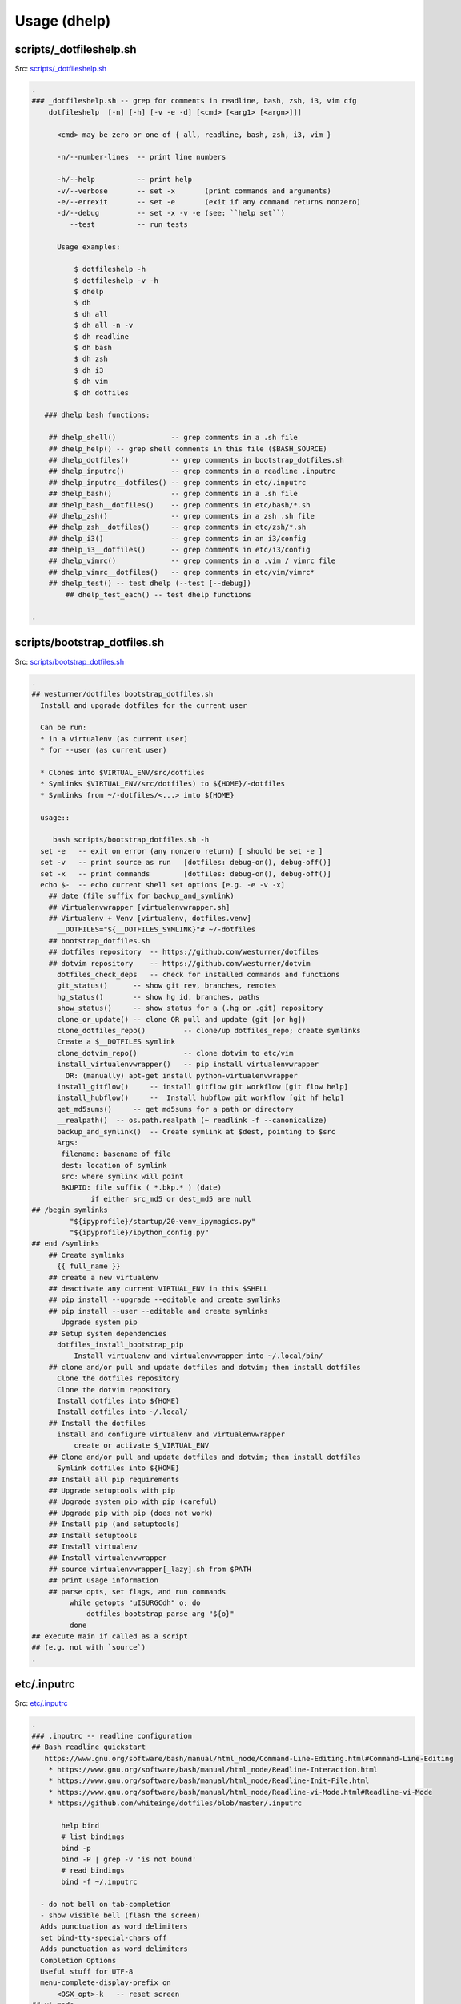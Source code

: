 
.. index:: Usage (dhelp)
.. _dhelp:

===============
Usage (dhelp)
===============

.. index:: scripts/_dotfileshelp.sh
.. _scripts/_dotfileshelp.sh:

scripts/_dotfileshelp.sh
=========================
| Src: `scripts/_dotfileshelp.sh <https://github.com/westurner/dotfiles/tree/develop/scripts/_dotfileshelp.sh>`__

.. code:: bash

   .
   ### _dotfileshelp.sh -- grep for comments in readline, bash, zsh, i3, vim cfg
       dotfileshelp  [-n] [-h] [-v -e -d] [<cmd> [<arg1> [<argn>]]]
    
         <cmd> may be zero or one of { all, readline, bash, zsh, i3, vim }
    
         -n/--number-lines  -- print line numbers
    
         -h/--help          -- print help
         -v/--verbose       -- set -x       (print commands and arguments)
         -e/--errexit       -- set -e       (exit if any command returns nonzero)
         -d/--debug         -- set -x -v -e (see: ``help set``)
            --test          -- run tests
    
         Usage examples:
    
             $ dotfileshelp -h
             $ dotfileshelp -v -h
             $ dhelp
             $ dh
             $ dh all
             $ dh all -n -v
             $ dh readline
             $ dh bash
             $ dh zsh
             $ dh i3
             $ dh vim
             $ dh dotfiles
    
      ### dhelp bash functions:
    
       ## dhelp_shell()             -- grep comments in a .sh file
       ## dhelp_help() -- grep shell comments in this file ($BASH_SOURCE)
       ## dhelp_dotfiles()          -- grep comments in bootstrap_dotfiles.sh
       ## dhelp_inputrc()           -- grep comments in a readline .inputrc
       ## dhelp_inputrc__dotfiles() -- grep comments in etc/.inputrc
       ## dhelp_bash()              -- grep comments in a .sh file
       ## dhelp_bash__dotfiles()    -- grep comments in etc/bash/*.sh
       ## dhelp_zsh()               -- grep comments in a zsh .sh file
       ## dhelp_zsh__dotfiles()     -- grep comments in etc/zsh/*.sh
       ## dhelp_i3()                -- grep comments in an i3/config
       ## dhelp_i3__dotfiles()      -- grep comments in etc/i3/config
       ## dhelp_vimrc()             -- grep comments in a .vim / vimrc file
       ## dhelp_vimrc__dotfiles()   -- grep comments in etc/vim/vimrc*
       ## dhelp_test() -- test dhelp (--test [--debug])
           ## dhelp_test_each() -- test dhelp functions
    
   .



.. index:: scripts/bootstrap_dotfiles.sh
.. _scripts/bootstrap_dotfiles.sh:

scripts/bootstrap_dotfiles.sh
==============================
| Src: `scripts/bootstrap_dotfiles.sh <https://github.com/westurner/dotfiles/tree/develop/scripts/bootstrap_dotfiles.sh>`__

.. code:: bash

   .
   ## westurner/dotfiles bootstrap_dotfiles.sh
     Install and upgrade dotfiles for the current user
    
     Can be run:
     * in a virtualenv (as current user)
     * for --user (as current user)
    
     * Clones into $VIRTUAL_ENV/src/dotfiles
     * Symlinks $VIRTUAL_ENV/src/dotfiles) to ${HOME}/-dotfiles
     * Symlinks from ~/-dotfiles/<...> into ${HOME}
    
     usage::
    
        bash scripts/bootstrap_dotfiles.sh -h
     set -e   -- exit on error (any nonzero return) [ should be set -e ]
     set -v   -- print source as run   [dotfiles: debug-on(), debug-off()]
     set -x   -- print commands        [dotfiles: debug-on(), debug-off()]
     echo $-  -- echo current shell set options [e.g. -e -v -x]
       ## date (file suffix for backup_and_symlink)
       ## Virtualenvwrapper [virtualenvwrapper.sh]
       ## Virtualenv + Venv [virtualenv, dotfiles.venv]
         __DOTFILES="${__DOTFILES_SYMLINK}"# ~/-dotfiles
       ## bootstrap_dotfiles.sh
       ## dotfiles repository  -- https://github.com/westurner/dotfiles
       ## dotvim repository    -- https://github.com/westurner/dotvim
         dotfiles_check_deps   -- check for installed commands and functions
         git_status()      -- show git rev, branches, remotes
         hg_status()       -- show hg id, branches, paths
         show_status()     -- show status for a (.hg or .git) repository
         clone_or_update() -- clone OR pull and update (git [or hg])
         clone_dotfiles_repo()         -- clone/up dotfiles_repo; create symlinks
         Create a $__DOTFILES symlink
         clone_dotvim_repo()           -- clone dotvim to etc/vim
         install_virtualenvwrapper()   -- pip install virtualenvwrapper
           OR: (manually) apt-get install python-virtualenvwrapper
         install_gitflow()     -- install gitflow git workflow [git flow help]
         install_hubflow()     --  Install hubflow git workflow [git hf help]
         get_md5sums()     -- get md5sums for a path or directory
         __realpath()  -- os.path.realpath (~ readlink -f --canonicalize)
         backup_and_symlink()  -- Create symlink at $dest, pointing to $src
         Args:
          filename: basename of file
          dest: location of symlink
          src: where symlink will point
          BKUPID: file suffix ( *.bkp.* ) (date)
                 if either src_md5 or dest_md5 are null
   ## /begin symlinks
            "${ipyprofile}/startup/20-venv_ipymagics.py"
            "${ipyprofile}/ipython_config.py"
   ## end /symlinks
       ## Create symlinks
         {{ full_name }}
       ## create a new virtualenv
       ## deactivate any current VIRTUAL_ENV in this $SHELL
       ## pip install --upgrade --editable and create symlinks
       ## pip install --user --editable and create symlinks
          Upgrade system pip
       ## Setup system dependencies
         dotfiles_install_bootstrap_pip
             Install virtualenv and virtualenvwrapper into ~/.local/bin/
       ## clone and/or pull and update dotfiles and dotvim; then install dotfiles
         Clone the dotfiles repository
         Clone the dotvim repository
         Install dotfiles into ${HOME}
         Install dotfiles into ~/.local/
       ## Install the dotfiles
         install and configure virtualenv and virtualenvwrapper
             create or activate $_VIRTUAL_ENV
       ## Clone and/or pull and update dotfiles and dotvim; then install dotfiles
         Symlink dotfiles into ${HOME}
       ## Install all pip requirements
       ## Upgrade setuptools with pip
       ## Upgrade system pip with pip (careful)
       ## Upgrade pip with pip (does not work)
       ## Install pip (and setuptools)
       ## Install setuptools
       ## Install virtualenv
       ## Install virtualenvwrapper
       ## source virtualenvwrapper[_lazy].sh from $PATH
       ## print usage information
       ## parse opts, set flags, and run commands
            while getopts "uISURGCdh" o; do
                dotfiles_bootstrap_parse_arg "${o}"
            done
   ## execute main if called as a script
   ## (e.g. not with `source`)
   .



.. index:: etc/.inputrc
.. _etc/.inputrc:

etc/.inputrc
=============
| Src: `etc/.inputrc <https://github.com/westurner/dotfiles/tree/develop/etc/.inputrc>`__

.. code:: 

   .
   ### .inputrc -- readline configuration
   ## Bash readline quickstart
      https://www.gnu.org/software/bash/manual/html_node/Command-Line-Editing.html#Command-Line-Editing
       * https://www.gnu.org/software/bash/manual/html_node/Readline-Interaction.html
       * https://www.gnu.org/software/bash/manual/html_node/Readline-Init-File.html
       * https://www.gnu.org/software/bash/manual/html_node/Readline-vi-Mode.html#Readline-vi-Mode
       * https://github.com/whiteinge/dotfiles/blob/master/.inputrc
    
          help bind
          # list bindings
          bind -p
          bind -P | grep -v 'is not bound'
          # read bindings
          bind -f ~/.inputrc
        
     - do not bell on tab-completion
     - show visible bell (flash the screen)
     Adds punctuation as word delimiters
     set bind-tty-special-chars off
     Adds punctuation as word delimiters
     Completion Options
     Useful stuff for UTF-8
     menu-complete-display-prefix on
         <OSX_opt>-k   -- reset screen
   ## vi-mode
          Various terminals have vi-mode settings:
          - bash: set -o vi  (default: set -o emacs)
          - ksh:  set -o vi
          - zsh:  bindkey -v
          - tcsh: bindkey -v
        
       ## <ctrl/alt> left/right -- backward/forward one word
          <alt> left   -- move backward one word
          <ctrl> left  -- move backward one word
          <alt> right  -- move forward one word
          <ctrl> right -- move forward one word
       ## <ctrl/alt> up/down -- beginning/end of line
          <alt> up     -- move to beginning of line
          <ctrl> up    -- move to beginning of line
          <ctrl> down  -- move to end of line
          <ctrl> down  -- move to end of line
     ## vi-command keymap
          <ctrl> l  -- clear screen
          <ctrl> k  -- clear whole line
          <ctrl> a  -- move to beginning of line (^)
          <ctrl> [  -- move to beginning of line (^)
          <ctrl> e  -- move to end of line ($)
          <ctrl> ]  -- move to end of line ($)
          <up>      -- history search backward (match current input)
          <down>    -- history search forward (match current input)
          <ctrl> w  -- delete last word
          <ctrl> BS -- delete last word
          <ctrl> gx -- expand without executing
          <ctrl> 3  -- prefix with '# '
     ## vi-insert keymap
          emulate a few options from "set -o emacs":
          <ctrl> l  -- clear screen
          <ctrl> k  -- clear whole line
          <ctrl> a  -- move to beginning of line (^)
          <ctrl> [  -- move to beginning of line (^)
          <ctrl> e  -- move to end of line ($)
          <ctrl> ]  -- move to end of line ($)
          <up>      -- history search backward (match current input)
          <down>    -- history search forward (match current input)
         <ctrl> <left>  -- move to prev word
         "\C-\e[D": vi-prev-word
         <ctrl> <right>  -- move to next word
         "\C-\e[C": vi-next-word
          <ctrl> w  -- delete last word
          <ctrl> BS -- delete last word
          <ctrl> gx -- glob expand without executing
          <ctrl> 3  -- prefix with '# '
          see: bindkey -p
   .

.. index:: etc/bash/00-bashrc.before.sh
.. _etc/bash/00-bashrc.before.sh:

etc/bash/00-bashrc.before.sh
=============================
| Src: `etc/bash/00-bashrc.before.sh <https://github.com/westurner/dotfiles/tree/develop/etc/bash/00-bashrc.before.sh>`__

.. code:: bash

   .
   ## 00-bashrc.before.sh     -- bash dotfiles configuration root
      source ${__DOTFILES}/etc/bash/00-bashrc.before.sh    -- dotfiles_reload()
    
        dotfiles_reload()  -- (re)load the bash configuration
        $__DOTFILES (str): -- path to the dotfiles symlink (~/-dotfiles)
      
     ## 01-bashrc.lib.sh           -- useful bash functions (paths)
        lspath()           -- list every file along $PATH
        realpath()         -- readlink -f (python os.path.realpath)
        walkpath()         -- list every directory along ${1:-"."}
      
     ## 02-bashrc.platform.sh      -- platform things
        detect_platform()  -- set $__IS_MAC or $__IS_LINUX
     ## 03-bashrc.darwin.sh
      
     ## 04-bashrc.TERM.sh          -- set $TERM and $CLICOLOR
      
     ## 05-bashrc.dotfiles.sh      -- dotfiles
        $__DOTFILES (str): -- path to the dotfiles symlink (~/.dotfiles)
        dotfiles_status()  -- print dotfiles variables
        ds()               -- print dotfiles variables
      
     ## 06-bashrc.completion.sh    -- configure bash completion
      
     ##
        virtualenvwrapper / virtualenv / venv constants
      
        $PROJECT_HOME (str): path to project directory (~/-wrk)
        $WORKON_HOME  (str): path to virtualenvs directory (~/-wrk/-ve27)
        $VIRTUAL_ENV  (str): path to current $VIRTUAL_ENV ($WORKON_HOME/$VENVSTR)
      
     ## 07-bashrc.python.sh            -- python
        _setup_python()              -- configure PYTHONSTARTUP
        _setup_pip()                 -- configure PIP_REQUIRE_VIRTUALENV
        _setup_pyenv()               -- setup pyenv PYENV_ROOT and eval (manual)
      
     ## 08-bashrc.conda.sh             -- conda
        _setup_conda()               -- setup conda paths (manual)
                                        WORKON_HOME=CONDA_ENVS_PATH
          $1 (str): (optional) CONDA_ENVS_PATH (WORKON_HOME)
          $2 (str): (optional) CONDA_ROOT_PATH (or '27' or '34')
        $CONDA_ROOT      (str): path to conda install (~/-wrk/-conda34)
        $CONDA_ENVS_PATH (str): path to condaenvs directory (~/-wrk/-ce34) [conda]
      
     ## 07-bashrc.virtualenvwrapper.sh -- virtualenvwrapper
        _setup_virtualenvwrapper     -- configure virtualenvwrapper
        backup_virtualenv($VENVSTR)  -- backup a venv in WORKON_HOME
                                        $WORKON_HOME/$VENVSTR -> ./-bkp/$VENVSTR
        backup_virtualenvs()         -- backup all venvs in WORKON_HOME
                                        $WORKON_HOME/*        -> ./-bkp/*
        rebuild_virtualenv($VENVSTR) -- rebuild $WORKON_HOME/$VENVSTR
        rebuild_virtualenvs()        -- rebuild $WORKON_HOME/*
        TODO: restore_virtualenv($BACKUPVENVSTR, [$NEWVENVSTR])
      
     ## 08-bashrc.gcloud.sh        -- gcloud: Google Cloud SDK
        _setup_google_cloud()  -- setup google cloud paths
      
     ## 10-bashrc.venv.sh          -- venv: virtualenvwrapper extensions
        _setup_venv()
        $__PROJECTSRC     (str): script to source (${PROJECT_HOME}/.projectsrc.sh)
        $VIRTUAL_ENV_NAME (str): basename of $VIRTUAL_ENV [usrlog: prompt, title]
        $_APP             (str): $VIRTUAL_ENV/src/${_APP}
        we() -- workon a new venv
           $1: VIRTUAL_ENV_NAME [$WORKON_HOME/${VIRTUAL_ENV_NAME}=>$VIRTUAL_ENV]
           $2: _APP (optional; defaults to $VIRTUAL_ENV_NAME)
      
           we dotfiles
           we dotfiles etc/bash; cdw; ds; # ls -altr; lll; cd ~; ew etc/bash/*.sh
           type workon_venv; which venv.py; venv.py --help
      
      
     ## 11-bashrc.venv.pyramid.sh  -- venv-pyramid: pyramid-specific config
      
     ## 20-bashrc.editor.sh        -- $EDITOR configuration
        $EDITOR  (str): cmdstring to open $@ (file list) in editor
        $EDITOR_ (str): cmdstring to open $@ (file list) in current editor
        e()        -- open paths in current EDITOR_                   [scripts/e]
        ew()       -- open paths relative to $_WRD in current EDITOR_ [scripts/ew]
                      (~ cd $_WRD; $EDITOR_ ${@}) + tab completion
      
     ## 20-bashrc.vimpagers.sh     -- $PAGER configuration
        $PAGER   (str): cmdstring to run pager (less/vim)
        lessv()    -- open in vim with less.vim
                      VIMPAGER_SYNTAX="python" lessv
        lessg()    -- open in a gvim with less.vim
                      VIMPAGER_SYNTAX="python" lessv
        lesse()    -- open with $EDITOR_ (~e)
        manv()     -- open manpage with vim
        mang()     -- open manpage with gvim
        mane()     -- open manpage with $EDITOR_ (~e)
      
        TODO: GIT_PAGER="/usr/bin/less -R | /usr/bin/cat"
      
     ## 30-bashrc.usrlog.sh        -- $_USRLOG configuration
        _setup_usrlog()    -- configure usrlog
        $_USRLOG (str): path to a -usrlog.log command log
                      __USRLOG=~/-usrlog.log
                       _USRLOG=${VIRTUAL_ENV}/-usrlog.log
        lsusrlogs  -- ls -tr   "${__USRLOG}" "${WORKON_HOME}/*/-usrlog.log"
        stid       -- set $TERM_ID to a random string (e.g. "#Yt0PyyKWPro")
        stid $name -- set $TERM_ID to string (e.g. \#20150704, "#20150704")
        note       -- log a #note to $_USRLOG (histn==#note)
        todo       -- log a #todo to $_USRLOG (histn==#todo)
        usrlogv    -- open usrlog with vim:    $VIMBIN    $_USRLOG
        usrlogg    -- open usrlog with gmvim:  $GUIVIMBIN $_USRLOG
        usrloge    -- open usrlog with editor: $EDITOR    $_USRLOG
        ut         -- tail -n__ $_USRLOG [ #BUG workaround: see venv.py]
        ug         -- egrep current usrlog: egrep $@ $_USRLOG
        ugall      -- egrep all usrlogs [ #BUG workaround: see venv.py ]
                           egrep $@ "${__USRLOG}" "${WORKON_HOME}/*/-usrlog.log"
        ugrin      -- grin current usrlog: grin $@ ${_USRLOG}
        ugrinall   -- grin $@  "${__USRLOG}" "${WORKON_HOME}/*/-usrlog.log"
      
     ## 30-bashrc.xlck.sh          -- screensaver, (auto) lock, suspend
        _setup_xlck()      -- configure xlck
      
     ## 40-bashrc.aliases.sh       -- aliases
        _setup_venv_aliases()  -- source in e, ew, makew, ssv, hgw, gitw
          _setup_supervisord() -- configure _SVCFG
             $1 (str): path to a supervisord.conf file "${1:-${_SVCFG}"
     ## 42-bashrc.commands.sh      -- example commands
      
     ## 50-bashrc.bashmarks.sh     -- bashmarks: local bookmarks
      
     ## 70-bashrc.repos.sh         -- repos: $__SRC repos, docs
      
     ## 99-bashrc.after.sh         -- after: cleanup
         dr()  -- dotfiles_reload
         ds()  -- print dotfiles_status()
   .

   
   
.. index:: etc/bash/01-bashrc.lib.sh
.. _etc/bash/01-bashrc.lib.sh:

etc/bash/01-bashrc.lib.sh
==========================
| Src: `etc/bash/01-bashrc.lib.sh <https://github.com/westurner/dotfiles/tree/develop/etc/bash/01-bashrc.lib.sh>`__

.. code:: bash

   .
   ### bashrc.lib.sh
   ## bash
         echo_args         -- echo $@ (for checking quoting)
         function_exists() -- check whether a bash function exists
       PATH_prepend()     -- prepend a directory ($1) to $PATH
           instead of:
               export PATH=$dir:$PATH
               PATH_prepend $dir 
         PATH_remove()  -- remove a directory from $PATH
         note: empty path components ("::") will be stripped
         PATH_contains() -- test whether $PATH contains $1
         lightpath()       -- display $PATH with newlines
         lspath()          -- list files in each directory in $PATH
         lspath_less()     -- lspath with less (color)
   ## file paths
         realpath()        -- print absolute path (os.path.realpath) to $1
                              note: OSX does not have readlink -f
         path()            -- realpath()
         walkpath()        -- walk down path $1 and $cmd each component
           $1: path (optional; default: pwd)
           $2: cmd  (optional; default: 'ls -ald --color=auto')
         ensure_symlink()  -- create or update a symlink to $2 from $1
                              if $2 exists, backup with suffix $3
         ensure_mkdir()    -- create directory $1 if it does not yet exist
   .

   
   
.. index:: etc/bash/02-bashrc.platform.sh
.. _etc/bash/02-bashrc.platform.sh:

etc/bash/02-bashrc.platform.sh
===============================
| Src: `etc/bash/02-bashrc.platform.sh <https://github.com/westurner/dotfiles/tree/develop/etc/bash/02-bashrc.platform.sh>`__

.. code:: bash

   .
   ### bashrc.platform.sh
         detect_platform() -- set $__IS_MAC or $__IS_LINUX according to $(uname)
         j()               -- jobs
         f()               -- fg %$1
         b()               -- bg %$1
         killjob()         -- kill %$1
   .

   
   
.. index:: etc/bash/03-bashrc.darwin.sh
.. _etc/bash/03-bashrc.darwin.sh:

etc/bash/03-bashrc.darwin.sh
=============================
| Src: `etc/bash/03-bashrc.darwin.sh <https://github.com/westurner/dotfiles/tree/develop/etc/bash/03-bashrc.darwin.sh>`__

.. code:: bash

   .
   ### bashrc.darwin.sh
     softwareupdate                -- install OSX updates
      | Docs: https://developer.apple.com/library/mac/documentation/Darwin/Reference/ManPages/man8/softwareupdate.8.html
      softwareupdate -l        # --list
      softwareupdate -i --all  # --install --all
      softwareupdate -i -r     # --install --recommended
     Mac Boot-time modifiers: (right after the chime)
    
      Option    -- boot to boot disk selector menu
      C         -- boot from CD/DVD
      Shift     -- boot into Safe mode
      Command-V -- boot into verbose mode
       sudo nvram boot-args="-v"  # always boot verbosely
       sudo nvram boot-args=""    # boot normally
       sudo nvram -p              # print current nvram settings
     if __IS_MAC:
         finder()    -- open Finder.app
         finder-killall()  -- close all Finder.app instances
         finder-restart()  -- close all and start Finder.app
         finder-hide-hidden()    -- hide .hidden files in Finder.app
                                    (and close all Finder windows)
         finder-show-hidden()    -- show .hidden files in Finder.app
                                    (and close all Finder windows)
   .

   
   
.. index:: etc/bash/04-bashrc.TERM.sh
.. _etc/bash/04-bashrc.TERM.sh:

etc/bash/04-bashrc.TERM.sh
===========================
| Src: `etc/bash/04-bashrc.TERM.sh <https://github.com/westurner/dotfiles/tree/develop/etc/bash/04-bashrc.TERM.sh>`__

.. code:: bash

   .
   ### bashrc.TERM.sh
         configure_TERM            -- configure the $TERM variable (man terminfo)
           $1: (optional; autodetects if -z)
         configure_TERM_CLICOLOR   -- configure $CLICOLOR and $CLICOLOR_256
           CLICOLOR=1
         configure_TERM when sourced
   .

   
   
.. index:: etc/bash/05-bashrc.dotfiles.sh
.. _etc/bash/05-bashrc.dotfiles.sh:

etc/bash/05-bashrc.dotfiles.sh
===============================
| Src: `etc/bash/05-bashrc.dotfiles.sh <https://github.com/westurner/dotfiles/tree/develop/etc/bash/05-bashrc.dotfiles.sh>`__

.. code:: bash

   .
   ### bashrc.dotfiles.sh
         dotfiles_add_path()       -- add ${__DOTFILES}/scripts to $PATH
         shell_escape_single()
         dotfiles_status()         -- print dotfiles_status
         ds()                      -- print dotfiles_status
         source "${__DOTFILES}/scripts/cls"
         clr()                     -- clear scrollback
         cls()                     -- clear scrollback and print dotfiles_status()
         echo "## lspath"
         lspath | tee $OUTPUT
     https://www.gnu.org/software/bash/manual/html_node/The-Shopt-Builtin.html#The-Shopt-Builtin
         debug-on()                 -- set -x -v
         debug-off()                -- set +x +v
         Virtualenvwrapper numeric sequence
         * to make logs in /var/log/venv.nnn-stepname.log naturally ordered
        
         * 0xx : 'initialization' actions  : [initialize]
         * 1xx : 'creation' actions        : [pre|post]mk[virtualenv|project]
         * 2xx : 'vation' actions          : [pre|post][activate|deactivate]
         * 8xx : 'managment' actions       : [pre|post][cpvirtualenv|rmvirtualenv]
         * 868 : unknown
         * xx0 : 'pre' actions
         * xx9 : 'post' actions
         Source-ordered according to the virtualenvwrapper docs
         * https://virtualenvwrapper.readthedocs.org/en/latest/scripts.html#scripts
         log_dotfiles_state()      -- save current environment to logfiles
           $1 -- logkey (virtualenvwrapper step name)
         XXX: PRF
         dotfiles_initialize()     -- virtualenvwrapper initialize
         dotfiles_premkvirtualenv -- virtualenvwrapper premkvirtualenv
         dotfiles_postmkvirtualenv -- virtualenvwrapper postmkvirtualenv
         NOTE: infer VIRTUAL_ENV_NAME from VIRTUAL_ENV
         dotfiles_preactivate()    -- virtualenvwrapper preactivate
         dotfiles_postactivate()   -- virtualenvwrapper postactivate
         dotfiles_predeactivate()  -- virtualenvwrapper predeactivate
         dotfiles_postdeactivate() -- virtualenvwrapper postdeactivate
       ### usrlog.sh
       ## unset _MSG
       ## unset NOTE
       ## unset TODO
   .

   
   
.. index:: etc/bash/06-bashrc.completion.sh
.. _etc/bash/06-bashrc.completion.sh:

etc/bash/06-bashrc.completion.sh
=================================
| Src: `etc/bash/06-bashrc.completion.sh <https://github.com/westurner/dotfiles/tree/develop/etc/bash/06-bashrc.completion.sh>`__

.. code:: bash

   .
   ### bashrc.completion.sh
         _configure_bash_completion()  -- configure bash completion
                                       note: `complete -p` lists completions
   .

   
   
.. index:: etc/bash/07-bashrc.python.sh
.. _etc/bash/07-bashrc.python.sh:

etc/bash/07-bashrc.python.sh
=============================
| Src: `etc/bash/07-bashrc.python.sh <https://github.com/westurner/dotfiles/tree/develop/etc/bash/07-bashrc.python.sh>`__

.. code:: bash

   .
   ### bashrc.python.sh
         pypath()              -- print python sys.path and site config
         _setup_python()       -- configure $PYTHONSTARTUP
         _setup_pip()          -- set $PIP_REQUIRE_VIRTUALENV=false
   ## Pyenv
         _setup_pyvenv()       -- set $PYENV_ROOT, PATH_prepend, and pyenv venvw
   .

   
   
.. index:: etc/bash/07-bashrc.virtualenvwrapper.sh
.. _etc/bash/07-bashrc.virtualenvwrapper.sh:

etc/bash/07-bashrc.virtualenvwrapper.sh
========================================
| Src: `etc/bash/07-bashrc.virtualenvwrapper.sh <https://github.com/westurner/dotfiles/tree/develop/etc/bash/07-bashrc.virtualenvwrapper.sh>`__

.. code:: bash

   .
   ### bashrc.virtualenvwrapper.sh
    
     Installing Virtualenvwrapper:
       apt:
         sudo apt-get install virtualenvwrapper
       pip:
         [sudo] pip install -U pip virtualenvwrapper
    
   ## Configure dotfiles/virtualenv root/prefix environment variables
     __WRK         workspace root
     PROJECT_HOME  virtualenvwrapper project directory (mkproject)
     WORKON_HOME   virtualenvwrapper virtualenv prefix
                   VIRTUAL_ENV=${WORKON_HOME}/${VIRTUAL_ENV_NAME}
                   _APP=${VIRTUAL_ENV_NAME}  #[/subpath]
                   _SRC=${VIRTUAL_ENV}/${_APP}
                   _WRD=${VIRTUAL_ENV}/${_APP}
         _setup_virtualenvwrapper_config()    -- configure $VIRTUALENVWRAPPER_*
             elif "${VIRTUAL_ENV}/bin/python"  ## use extra-venv python
          if [ -n "${__IS_MAC}" ]; then  # for brew python
         lsvirtualenvs()       -- list virtualenvs in $WORKON_HOME
         lsve()                -- list virtualenvs in $WORKON_HOME
         backup_virtualenv()   -- backup VIRTUAL_ENV_NAME $1 to [$2]
         backup_virtualenvs()  -- backup all virtualenvs in $WORKON_HOME to [$1]
         dx()                      -- 'deactivate'
         rebuild_virtualenv()      -- rebuild a virtualenv, leaving pkgs in place
            $1="$VENVSTR"
            $2="$VIRTUAL_ENV"
         TODO: adjust paths beyond the shebang
          rebuild_virtualenv()     -- rebuild a virtualenv
            $1="$VENVSTR"
            $2="$VIRTUAL_ENV"
         rebuild_virtualenvs()     -- rebuild all virtualenvs in $WORKON_HOME
       _setup_virtualenvwrapper_default_config # ~/.virtualenvs/
   .

   
   
.. index:: etc/bash/08-bashrc.conda.sh
.. _etc/bash/08-bashrc.conda.sh:

etc/bash/08-bashrc.conda.sh
============================
| Src: `etc/bash/08-bashrc.conda.sh <https://github.com/westurner/dotfiles/tree/develop/etc/bash/08-bashrc.conda.sh>`__

.. code:: bash

   .
   ### bashrc.conda.sh
   ## Conda / Anaconda
     see: 05-bashrc.dotfiles.sh
            # shell_escape_single()
            strtoescape=${1}
            output="$(echo "${strtoescape}" | sed "s,','\"'\"',g")"
            echo "'"${output}"'"
         _conda_status_core()      -- echo CONDA_ROOT and CONDA_ENVS_PATH
         _conda_status_defaults()   -- echo CONDA_ROOT__* and CONDA_ENVS_PATH_*
         _conda_status()   -- echo CONDA_ROOT, CONDA_ENVS_PATH, and defaults
         csc()             -- echo CONDA_ROOT and CONDA_ENVS_PATH
         _setup_conda_defaults()   -- configure CONDA_ENVS_PATH*, CONDA_ROOT*
            $1 (pathstr): prefix for CONDA_ENVS_PATHS and CONDA_ROOT
                         (default: ${__WRK})
         _setup_anaconda()     -- set CONDA_ENVS_PATH, CONDA_ROO
           $1 (pathstr or {27, 34}) -- lookup($1, CONDA_ENVS_PATH,
                                                           CONDA_ENVS__py27)
           $2 (pathstr or "")       -- lookup($2, CONDA_ROOT,
                                                           CONDA_ROOT__py27)
        
          Usage:
           _setup_conda     # __py27
           _setup_conda 27  # __py27
           _setup_conda 34  # __py34
           _setup_conda 35  # __py35
           _setup_conda ~/envs             # __py27
           _setup_conda ~/envs/ /opt/conda # /opt/conda
           _setup_conda <conda_envs_path> <conda_root>  # conda_root
        
                 CONDA_ROOT_DEFAULT=CONDA_ROOT__py27
         _setup_conda_path()   -- prepend CONDA_ROOT/bin to $PATH
         _unsetup_conda_path_all()  -- remove CONDA_ROOT & defaults from $PATH
         deduplicate_lines()   -- deduplicate lines w/ an associative array
                                                         (~OrderedMap)
         echo_conda_envs_paths()   -- print (CONDA_ENVS_PATH & defaults)
         lscondaenvs()             -- list CONDA_ENVS_PATH/* (and _conda_status)
           _conda_status>2
           find>1
         lsce()                    -- list CONDA_ENVS_PATH/* (and _conda_status)
         _condaenvs()              -- list conda envs for tab-completion
         workon_conda()        -- workon a conda + venv project
         wec()                 -- workon a conda + venv project
                               note: tab-completion only shows regular virtualenvs
         _mkvirtualenv_conda_usage()  -- echo mkvirtualenv_conda usage information
         mkvirtualenv_conda()  -- mkvirtualenv and conda create
         if there is a function named 'dotfiles_postmkvirtualenv',
         then run 'dotfiles_postmkvirtualenv'
         rmvirtualenv_conda()  -- rmvirtualenv conda
         mkvirtualenv_conda_if_available() -- mkvirtualenv_conda OR mkvirtualenv
         workon_conda_if_available()       -- workon_conda OR we OR workon
   .

   
   
.. index:: etc/bash/08-bashrc.conda.sh.un~
.. _etc/bash/08-bashrc.conda.sh.un~:

etc/bash/08-bashrc.conda.sh.un~
================================
| Src: `etc/bash/08-bashrc.conda.sh.un~ <https://github.com/westurner/dotfiles/tree/develop/etc/bash/08-bashrc.conda.sh.un~>`__

.. code:: bash

   .
   ### bashrc.conda.sh
   ## Conda / Anaconda
     see: 05-bashrc.dotfiles.sh
            # quote_shell_single_always()
            strtoescape=${1}
            output="$(echo "${strtoescape}" | sed "s,','\"'\"',g")"
            echo "'"${output}"'"
         _conda_status_core()      -- echo CONDA_ROOT and CONDA_ENVS_PATH
         _conda_status_defaults()   -- echo CONDA_ROOT__* and CONDA_ENVS_PATH_*
         _conda_status()   -- echo CONDA_ROOT, CONDA_ENVS_PATH, and defaults
         csc()             -- echo CONDA_ROOT and CONDA_ENVS_PATH
         _setup_conda_defaults()   -- configure CONDA_ENVS_PATH*, CONDA_ROOT*
            $1 (pathstr): prefix for CONDA_ENVS_PATHS and CONDA_ROOT
                         (default: ${__WRK})
         _setup_anaconda()     -- set CONDA_ENVS_PATH, CONDA_ROO
           $1 (pathstr or {27, 34}) -- lookup($1, CONDA_ENVS_PATH,
                                                           CONDA_ENVS__py27)
           $2 (pathstr or "")       -- lookup($2, CONDA_ROOT,
                                                           CONDA_ROOT__py27)
        
          Usage:
           _setup_conda     # __py27
           _setup_conda 27  # __py27
           _setup_conda 34  # __py34
           _setup_conda 35  # __py35
           _setup_conda ~/envs             # __py27
           _setup_conda ~/envs/ /opt/conda # /opt/conda
           _setup_conda <conda_envs_path> <conda_root>  # conda_root
        
                 CONDA_ROOT_DEFAULT=CONDA_ROOT__py27
         _setup_conda_path()   -- prepend CONDA_ROOT/bin to $PATH
         _unsetup_conda_path_all()  -- remove CONDA_ROOT & defaults from $PATH
         deduplicate_lines()   -- deduplicate lines w/ an associative array
                                                         (~OrderedMap)
         echo_conda_envs_paths()   -- print (CONDA_ENVS_PATH & defaults)
         lscondaenvs()             -- list CONDA_ENVS_PATH/* (and _conda_status)
           _conda_status>2
           find>1
         lsce()                    -- list CONDA_ENVS_PATH/* (and _conda_status)
         _condaenvs()              -- list conda envs for tab-completion
         workon_conda()        -- workon a conda + venv project
         wec()                 -- workon a conda + venv project
                               note: tab-completion only shows regular virtualenvs
         _mkvirtualenv_conda_usage()  -- echo mkvirtualenv_conda usage information
         mkvirtualenv_conda()  -- mkvirtualenv and conda create
         if there is a function named 'dotfiles_postmkvirtualenv',
         then run 'dotfiles_postmkvirtualenv'
         rmvirtualenv_conda()  -- rmvirtualenv conda
         mkvirtualenv_conda_if_available() -- mkvirtualenv_conda OR mkvirtualenv
         workon_conda_if_available()       -- workon_conda OR we OR workon
   .

   
   
.. index:: etc/bash/08-bashrc.gcloud.sh
.. _etc/bash/08-bashrc.gcloud.sh:

etc/bash/08-bashrc.gcloud.sh
=============================
| Src: `etc/bash/08-bashrc.gcloud.sh <https://github.com/westurner/dotfiles/tree/develop/etc/bash/08-bashrc.gcloud.sh>`__

.. code:: bash

   .
   ### bashrc.gcloud.sh
       ## _get_GCLOUDSDK_PREFIX()   -- get GCLOUDSDK_PREFIX
           $1 (str): default:~/google-cloud-sdk (GCLOUDSDK_PREFIX)
       ## _setup_GCLOUDSDK_PREFIX() -- configure gcloud $PATH and bash completions
           $1 (str): default:~/google-cloud-sdk (GCLOUDSDK_PREFIX)
       ## _setup_gcloudsdk() -- configure gcloud $PATH and bash completions
           $1 (str): default:~/google-cloud-sdk (GCLOUDSDK_PREFIX)
       ## _unsetup_gcloudsdk() -- unset GCLOUDSDK_PREFIX
         XXX: PATH_remove <...>
       ## _get_APPENGINESDK_PREFIX()  -- get APPENGINESDK_PREFIX
       ## _setup_APPENGINESDK_PREFIX() -- configure gcloud $PATH and completion
           $1 (str): default:~/google-cloud-sdk (APPENGINESDK_PREFIX)
       ## _setup_appenginesdk() -- config GCLOUDSDK*, APPENGINESDK_PREFIX, PATH
           $1 (str): default: ~/google-cloud-sdk/platform/google_appengine
                     default: /usr/local/google_appengine
                     ${APPENGINESDK_PREFIX}
       ## _unsetup_appenginesdk() -- PATH_remove ${APPENGINESDK_PREFIX}
   .

   
   
.. index:: etc/bash/10-bashrc.venv.sh
.. _etc/bash/10-bashrc.venv.sh:

etc/bash/10-bashrc.venv.sh
===========================
| Src: `etc/bash/10-bashrc.venv.sh <https://github.com/westurner/dotfiles/tree/develop/etc/bash/10-bashrc.venv.sh>`__

.. code:: bash

   .
   ### bashrc.venv.sh
       note: most of these aliases and functions are overwritten by `we` 
   ## Variables
         _setup_venv()    -- configure __PROJECTSRC, PATH, __VENV, _setup_venv_SRC()
          __PROJECTSRC (str): path to local project settings script to source
         PATH="~/.local/bin:$PATH" (if not already there)
         __VENV      -- path to local venv config script (executable)
         CdAlias functions and completions
         _setup_venv_SRC() -- configure __SRCVENV and __SRC global virtualenv
         __SRCVENV (str): global 'src' venv symlink (~/-wrk/src)
                          (e.g. ln -s ~/-wrk/-ve27/src ~/-wrk/src)
         __SRC     (str): global 'src' venv ./src directory path (~/-wrk/src/src)
                       ($__SRC/git $__SRC/git)
   ## Functions
         venv $@   -- call $_VENV $@
         venv -h   -- print venv --help
         venv --print-bash   -- print bash configuration
         venv --print-json   -- print IPython configuration as JSON
         venvw $@ -- venv -E $@ (for the current environment)
         workon_venv() -- workon a virtualenv and load venv (TAB-completion)
          param $1: $VIRTUAL_ENV_NAME ("dotfiles")
          param $2: $_APP ("dotfiles") [default: $1)
           ${WORKON_HOME}/${VIRTUAL_ENV_NAME}  # == $VIRTUAL_ENV
           ${VIRTUAL_ENV}/src                  # == $_SRC
           ${_SRC}/${VIRTUAL_ENV_NAME}         # == $_WRD
          examples:
           we dotfiles
           we dotfiles dotfiles
         we()          -- workon_venv
         _setup_venv_aliases()  -- load venv aliases
           note: these are overwritten by `we` [`source <(venv -b)`]
         makew     -- make -C "${WRD}" ${@}    [scripts/makew <TAB>]
         hgw       -- hg -R  ${_WRD}   [scripts/hgw <TAB>]
         gitw      -- git -C ${_WRD}   [scripts/gitw <TAB>]
         serve-()  -- ${_SERVE_}
         alias serve-='${_SERVE_}'
         shell-()  -- ${_SHELL_}
         alias shell-='${_SHELL_}'
         test-()   -- cd ${_WRD} && python setup.py test
         testr-()  -- reset; cd ${_WRD} && python setup.py test
         _setup_venv_prompt()    -- set PS1 with $WINDOW_TITLE, $VIRTUAL_ENV_NAME,
                                  and ${debian_chroot}
                   "WINDOW_TITLE (venvprompt) [debian_chroot]"
         try: _APP, VIRTUAL_ENV_NAME, $(basename VIRTUAL_ENV)
         TODO: CONDA
         venv_ls()     -- list virtualenv directories
         lsvenv()      -- venv_ls()
         venv_mkdirs()  -- create FSH paths in ${1} or ${VIRTUAL_ENV} 
   .

   
   
.. index:: etc/bash/11-bashrc.venv.pyramid.sh
.. _etc/bash/11-bashrc.venv.pyramid.sh:

etc/bash/11-bashrc.venv.pyramid.sh
===================================
| Src: `etc/bash/11-bashrc.venv.pyramid.sh <https://github.com/westurner/dotfiles/tree/develop/etc/bash/11-bashrc.venv.pyramid.sh>`__

.. code:: bash

   .
   ### bashrc.venv.pyramid.sh
         workon_pyramid_app()  -- $VIRTUAL_ENV_NAME [$_APP] [open_terminals]
   .

   
   
.. index:: etc/bash/20-bashrc.editor.sh
.. _etc/bash/20-bashrc.editor.sh:

etc/bash/20-bashrc.editor.sh
=============================
| Src: `etc/bash/20-bashrc.editor.sh <https://github.com/westurner/dotfiles/tree/develop/etc/bash/20-bashrc.editor.sh>`__

.. code:: bash

   .
   ### bashrc.editor.sh
         setup_editor()    -- configure ${EDITOR}
           VIMBIN  (str):   /usr/bin/vim
           GVIMBIN (str):   /usr/bin/gvim
           MVIMBIN (str):   /usr/local/bin/mvim
           GUIVIMBIN (str): $GVIMBIN || $MVIMBIN || ""
           EDITOR  (str):   $VIMBIN -f || $GUIVIMBIN -f
           EDITOR_ (str):   $EDITOR || $GUIVIMBIN $VIMCONF --remote-tab-silent
           VIMCONF (str):   --servername ${VIRTUAL_ENV_NAME:-'EDITOR'}
           SUDO_EDITOR (str): $EDITOR
         _setup_pager()    -- set PAGER='less'
         ggvim()   -- ${EDITOR} $@ 2>&1 >/dev/null
         edits()   -- open $@ in ${GUIVIMBIN} --servername $1
         editcfg() -- ${EDITOR_} ${_CFG} [ --servername $VIRTUAL_ENV_NAME ]
         sudoe()   -- EDITOR=${SUDO_EDITOR} sudo -e
         sudoe()   -- EDITOR=${SUDO_EDITOR} sudo -e
   .

   
   
.. index:: etc/bash/29-bashrc.vimpagers.sh
.. _etc/bash/29-bashrc.vimpagers.sh:

etc/bash/29-bashrc.vimpagers.sh
================================
| Src: `etc/bash/29-bashrc.vimpagers.sh <https://github.com/westurner/dotfiles/tree/develop/etc/bash/29-bashrc.vimpagers.sh>`__

.. code:: bash

   .
   ### bashrc.vimpagers.sh
         _configure_lesspipe() -- (less <file.zip> | lessv)
         vimpager() -- call vimpager
         lessv()   -- less with less.vim and vim (g:tinyvim=1)
         lessg()   -- less with less.vim and gvim / mvim
         lesse()   -- less with current venv's vim server
         manv()    -- view manpages in vim
         mang()    -- view manpages in gvim / mvim
         mane()    -- open manpage with venv's vim server
   .

   
   
.. index:: etc/bash/30-bashrc.usrlog.sh
.. _etc/bash/30-bashrc.usrlog.sh:

etc/bash/30-bashrc.usrlog.sh
=============================
| Src: `etc/bash/30-bashrc.usrlog.sh <https://github.com/westurner/dotfiles/tree/develop/etc/bash/30-bashrc.usrlog.sh>`__

.. code:: bash

   .
   ### bashrc.usrlog.sh
         _USRLOG (str): path to .usrlog userspace shell command log
         stid()      -- set $TERM_ID to a random string
         stid $name  -- set $TERM_ID to string
         note()      -- add a dated note to $_USRLOG [_usrlog_append]
         usrlogv()   -- open usrlog with vim:   $VIMBIN + $_USRLOG
         usrlogg()   -- open usrlog with gmvim: $GUIVIMBIN + $_USRLOG
         usrloge()   -- open usrlog with editor:$EDITOR + $_USRLOG
         ut()        -- tail $_USRLOG
         ug()        -- egrep current usrlog: egrep $@ $_USRLOG
         ugall()     -- egrep $@ $__USRLOG ${WORKON_HOME}/*/.usrlog
         ugrin()     -- grin current usrlog: grin $@ $_USRLOG
         ugrinall()  -- grin $@  $__USRLOG ${WORKON_HOME}/*/.usrlog
         lsusrlogs() -- ls -tr   $__USRLOG ${WORKON_HOME}/*/.usrlog
         _setup_usrlog()   -- source ${__DOTFILES}/etc/usrlog.sh
         usrlogv() -- open $_USRLOG w/ $VIMBIN (and skip to end)
         usrlogg() -- open $_USRLOG w/ $GUIVIMBIN (and skip to end)
         usrloge() -- open $_USRLOG w/ $EDITOR_ [ --servername $VIRTUAL_ENV_NAME ]
   .

   
   
.. index:: etc/bash/30-bashrc.xlck.sh
.. _etc/bash/30-bashrc.xlck.sh:

etc/bash/30-bashrc.xlck.sh
===========================
| Src: `etc/bash/30-bashrc.xlck.sh <https://github.com/westurner/dotfiles/tree/develop/etc/bash/30-bashrc.xlck.sh>`__

.. code:: bash

   .
   ### 30-bashrc.xlck.sh
   ## xlck     -- minimal X screensaver
         xlck 
         xlck -I  --  (I)nstall xlck (apt-get)
         xlck -U  --  check stat(U)s (show xautolock processes on this $DISPLAY)
         xlck -S  --  (S)tart xlck (start xautolock on this $DISPLAY)
         xlck -P  --  sto(P) xlck (stop xautolock on this $DISPLAY)
         xlck -R  --  (R)estart xlck
         xlck -M  --  suspend to ra(M) (and lock)
         xlck -D  --  suspend to (D)isk (and lock)
         xlck -L  --  (L)ock
         xlck -X  --  shutdown -h now
         xlck -h  --  help
         xlck_status_all()             -- pgrep 'xautolock|xlock|i3lock', ps ufw
         xlck_status_this_display()    -- show status for this $DISPLAY
         _setup_xlck() -- source ${__DOTFILES}/etc/xlck.sh (if -z __IS_MAC)
   .

   
   
.. index:: etc/bash/40-bashrc.aliases.sh
.. _etc/bash/40-bashrc.aliases.sh:

etc/bash/40-bashrc.aliases.sh
==============================
| Src: `etc/bash/40-bashrc.aliases.sh <https://github.com/westurner/dotfiles/tree/develop/etc/bash/40-bashrc.aliases.sh>`__

.. code:: bash

   .
   ### bashrc.aliases.sh
          _load_aliases()  -- load aliases
         chmodr   -- 'chmod -R'
         chownr   -- 'chown -R'
         grep     -- 'grep --color=auto'
         egrep    -- 'egrep --color=auto'
         fgrep    -- 'fgrep --color=auto'
         grindp   -- 'grind --sys.path'
         grinp    -- 'grin --sys-path'
         fumnt    -- 'fusermount -u'
         ga       -- 'git add'
         gac()    -- 'git diff ${files}; git commit -m $1 ${files}'
           $1 (str): quoted commit message
           $2- (list): file paths
         gb       -- 'git branch -v'
         gd       -- 'git diff'
         gds      -- 'git diff -p --stat'
         gc       -- 'git commit'
         gco      -- 'git checkout'
         gdc      -- 'git diff --cached'
         gl       -- 'git log --pretty=format:"%h : %an : %s" --topo-order --graph'
         gr       -- 'git remote -v'
         gs       -- 'git status'
         gsi      -- 'git is; git diff; git diff --cached'
         gsiw      -- 'git -C $_WRD gsi'
         gsl      -- 'git stash list'
         gsn      -- 'git stash save'
         gss      -- 'git stash save'
         gitr     -- 'git remote -v'
         hga      -- 'hg add'
         hgac()   -- 'hg add $@[1:]; hg commit $1'
           $1 (str): quoted commit message
           $2- (list): file paths
         hgl      -- 'hg glog --pager=yes'
         hgs      -- 'hg status'
         hgd      -- 'hg diff'
         hgds     -- 'hg diff --stat'
         hgdl     -- 'hg diff --color=always | less -R'
         hgc      -- 'hg commit'
         hgu      -- 'hg update'
         hgq      -- 'hg qseries'
         hgqd     -- 'hg qdiff'
         hgqs     -- 'hg qseries'
         hgqn     -- 'hg qnew'
         hgr      -- 'hg paths'
         __IS_MAC
             la       -- 'ls -A -G'
             ll       -- 'ls -alF -G'
             ls       -- 'ls -G'
             lt       -- 'ls -altr -G'
             lll      -- 'ls -altr -G'
         else
             la       -- 'ls -A --color=auto'
             ll       -- 'ls -alF --color=auto'
             ls       -- 'ls --color=auto'
             lt       -- 'ls -altr --color=auto'
             lll      -- 'ls -altr --color=auto'
         __IS_LINUX
             psx      -- 'ps uxaw'
             psf      -- 'ps uxawf'
             psxs     -- 'ps uxawf --sort=tty,ppid,pid'
             psxh     -- 'ps uxawf --sort=tty,ppid,pid | head'
             psh      -- 'ps uxaw | head'
             psc      -- 'ps uxaw --sort=-pcpu'
             psch     -- 'ps uxaw --sort=-pcpu | head'
             psm      -- 'ps uxaw --sort=-pmem'
             psmh     -- 'ps uxaw --sort=-pmem | head'
         __IS_MAC
             psx      -- 'ps uxaw'
             psf      -- 'ps uxaw' # no -f
             psh      -- 'ps uxaw | head'
             psc      -- 'ps uxaw -c'
             psch     -- 'ps uxaw -c | head'
             psm      -- 'ps uxaw -m'
             psmh     -- 'ps uxaw -m | head'
         pyg      -- pygmentize [pip install --user pygments]
         catp     -- pygmentize [pip install --user pygments]
         shtop    -- 'sudo htop' [apt-get/yum install -y htop]
         t        -- 'tail'
         tf       -- 'tail -f'
         xclipc   -- 'xclip -selection c'
   .

   
   
.. index:: etc/bash/42-bashrc.commands.sh
.. _etc/bash/42-bashrc.commands.sh:

etc/bash/42-bashrc.commands.sh
===============================
| Src: `etc/bash/42-bashrc.commands.sh <https://github.com/westurner/dotfiles/tree/develop/etc/bash/42-bashrc.commands.sh>`__

.. code:: bash

   .
   ### bashrc.commands.sh
     usage: bash -c 'source bashrc.commands.sh; funcname <args>'
         chown-me()        -- chown -Rv user
         chown-me-mine()   -- chown -Rv user:user && chmod -Rv go-rwx
         chown-sme()       -- sudo chown -Rv user
         chown-sme-mine()  -- sudo chown -Rv user:user && chmod -Rv go-rwx
         chmod-unumask()   -- recursively add other+r (files) and other+rx (dirs)
   .

   
   
.. index:: etc/bash/50-bashrc.bashmarks.sh
.. _etc/bash/50-bashrc.bashmarks.sh:

etc/bash/50-bashrc.bashmarks.sh
================================
| Src: `etc/bash/50-bashrc.bashmarks.sh <https://github.com/westurner/dotfiles/tree/develop/etc/bash/50-bashrc.bashmarks.sh>`__

.. code:: bash

   .
   ### bashrc.bashmarks.sh
   ## bashmarks
         l()  -- list bashmarks
         s()  -- save bashmarks as $1
         g()  -- goto bashmark $1
         p()  -- print bashmark $1
         d()  -- delete bashmark $1
         lsbashmarks() -- list Bashmarks (e.g. for NERDTree)
         see also: ${__DOTFILES}/scripts/nerdtree_to_bashmarks.py
   .

   
   
.. index:: etc/bash/70-bashrc.repos.sh
.. _etc/bash/70-bashrc.repos.sh:

etc/bash/70-bashrc.repos.sh
============================
| Src: `etc/bash/70-bashrc.repos.sh <https://github.com/westurner/dotfiles/tree/develop/etc/bash/70-bashrc.repos.sh>`__

.. code:: bash

   .
   ### 70-bashrc.repos.sh
          git-commit()   -- git commit ${2:} -m ${1}; git log -n1 
          gc()             -- git-commit() <files> -m <log> ; log log -n1
          git-add-commit()   -- git add ${2:}; git commit ${2} -m ${1}; git log -n1 
          gac()            -- git-add-commit $@
     function msg {
       export _MSG="${@}"
       see: usrlog.sh
     }
          gitcmsg()    -- gitc "${_MSG}" ${@}
          gitcaddmsg()    -- gitc "${_MSG}" ${@}
    
    
    
     Use Cases
     * Original: a bunch of commands that i was running frequently
       before readthedocs (and hostthedocs)
     * local mirrors (manual, daily?)
       * no internet, outages
       * push -f
       * (~offline) Puppet/Salt source installs
         * bandwidth: testing a recipe that pulls a whole repositor(ies)
     * what's changed in <project>'s source dependencies, since i looked last
    
     Justification
     * very real risks for all development projects
       * we just assume that GitHub etc. are immutable and forever
    
     Features (TODO) [see: pyrpo]
     * Hg <subcommands>
     * Git <subcommands>
     * Bzr <subcommands>
     * periodic backups / mirroring
     * gitweb / hgweb
     * mirror_and_backup <URL>
     * all changes since <date> for <set_of_hg-git-bzr-svn_repositories>
     * ideally: transparent proxy
       * +1: easiest
       * -1: pushing upstream
    
     Caveats
     * pasting / referencing links which are local paths
     * synchronization lag
     * duplication: $__SRC/hg/<pkg> AND $VIRTUAL_ENV/src/<pkg>
    
          setup_dotfiles_docs_venv -- create default 'docs' venv
          setup_dotfiles_src_venv -- create default 'src' venv
        
           __SRC_HG=${WORKON_HOME}/src/src/hg
           __SRC_GIT=${WORKON_HOME}/src/src/git
        
          Hg runs hg commands as user hg
          Git runs git commands as user git
        
          Hgclone will mirror to $__SRC_HG
          Gitclone will mirror to $__SRC_GIT
        
        
     __SRC_GIT_REMOTE_URI_PREFIX   -- default git remote uri prefix
     __SRC_GIT_REMOTE_NAME         -- name for git remote v
     __SRC_HG_REMOTE_URI_PREFIX    -- default hg remote uri prefix
     __SRC_HG_REMOTE_NAME          -- name for hg paths
       ## Create a new hosted repository with gitolite-admin
          $1   -- repo [user/]name (e.g. westurner/dotfiles)
       ## push a git repository to local git storage
          $1   -- repo [user/]name (e.g. westurner/dotfiles) 
          $2   -- path of local repo (e.g. ~/wrk/.ve/dotfiles/src/dotfiles)
       ## Create a new hosted repository with mercurial-ssh
       ## push a hg repository to local git storage
          $1   -- repo [user/]name (e.g. westurner/dotfiles)
          $2   -- path of local repo (e.g. ~/wrk/.ve/dotfiles/src/dotfiles)
            fixperms ${path}
          host_docs    -- build and host documentation in a local directory
           param $1: <project_name>
           param $2: [<path>]
           param $3: [<docs/Makefile>]
           param $4: [<docs/conf.py>]
         * log documentation builds
         * build a sphinx documentation set with a Makefile and a conf.py
         * rsync to docs webserver
         * set permissions
         this is not readthedocs.org
         note: you must manually install packages into the
         local 'docs' virtualenv'
                             TODO: prompt?
             >> 'html_theme = "_-_"
             << 'html_theme = 'default'
   .

   
   
.. index:: etc/bash/99-bashrc.after.sh
.. _etc/bash/99-bashrc.after.sh:

etc/bash/99-bashrc.after.sh
============================
| Src: `etc/bash/99-bashrc.after.sh <https://github.com/westurner/dotfiles/tree/develop/etc/bash/99-bashrc.after.sh>`__

.. code:: bash

   .
   .

   
   
.. index:: etc/bash/_ewrd.sh
.. _etc/bash/_ewrd.sh:

etc/bash/_ewrd.sh
==================
| Src: `etc/bash/_ewrd.sh <https://github.com/westurner/dotfiles/tree/develop/etc/bash/_ewrd.sh>`__

.. code:: bash

   .
   ###   _ewrd.sh  -- convenient editor shortcuts
         # setup edit[*] and e[*] symlinks:
         $ ln -s ./_ewrd.sh _ewrd-setup.sh && ./_ewrd-setup.sh
   ##    editdotfiles, edotfiles -- cd $__DOTFILES and run edit w/ each arg
         editdotfiles() -- cd $__DOTFILES and run edit w/ each arg
         edotfiles()    -- cd $__DOTFILES and run edit w/ each arg
   ##    editwrk, ewrk   --- cd $__WRK and run edit w/ each arg
         editwrk()      -- cd $__WRK and run edit w/ each arg
         ewrk()         -- cd $__WRK and run edit w/ each arg
   ##    editworkonhome, eworkonhome --- cd $WORKON_HOME and run edit w/ each arg
         editworkonhome() -- cd $WORKON_HOME and run edit w/ each arg
         eworkonhome()    -- cd $WORKON_HOME and run edit w/ each arg
         ewh()            -- cd $WORKON_HOME and run edit w/ each arg
   ##    editvirtualenv, evirtualenv, ev  --- cd $VIRTUAL_ENV and run edit w/ each arg
         editvirtualenv() -- cd $VIRTUAL_ENV and run edit w/ each arg
         evirtualenv()    -- cd $VIRTUAL_ENV and run edit w/ each arg
         ev()             -- cd $VIRTUAL_ENV and run edit w/ each arg
   ##    editsrc, esrc, es  --- cd $_SRC and run edit w/ each arg
         editsrc() -- cd $_SRC and run edit w/ each arg
         esrc()    -- cd $_SRC and run edit w/ each arg
         es()      -- cd $_SRC and run edit w/ each arg
   ##    editwrd, ewrd, ew  --- cd $_WRD and run edit w/ each arg
         editwrd() -- cd $_WRD and run edit w/ each arg
         ewrd()    -- cd $_WRD and run edit w/ each arg
         ew()      -- cd $_WRD and run edit w/ each arg
   ##    editetc, eetc      --- cd $_ETC and run edit w/ each arg
         editetc() -- cd $_ETC and run edit w/ each arg
         eetc()    -- cd $_ETC and run edit w/ each arg
   ##    editwww, ewww      --- cd $_WWW and run edit w/ each arg
         editwww() -- cd $_WWW and run edit w/ each arg
         ewww()    -- cd $_WWW and run edit w/ each arg
    
   ## seeAlso ##
     * https://westurner.org/dotfiles/venv
    
     .. code:: bash
    
        type cdhelp; cdhelp 
        less scripts/venv_cdaliases.sh
        venv.py --prefix=/ --print-bash-cdaliases
   .

   
   
.. index:: etc/bash/_grinwrd.sh
.. _etc/bash/_grinwrd.sh:

etc/bash/_grinwrd.sh
=====================
| Src: `etc/bash/_grinwrd.sh <https://github.com/westurner/dotfiles/tree/develop/etc/bash/_grinwrd.sh>`__

.. code:: bash

   .
   ### _grinwrd.sh --- Grin search functions
     TODO:
      - [ ] TST: *
      - [ ] Normalize pass-through argument handling (e.g. ``grin -C 10``)
   ## seeAlso ##
     virtualenv & virtualenvwrapper
         grinv()   -- grin $VIRTUAL_ENV
         grindv()  -- grind $VIRTUAL_ENV
     venv
         grins()   -- grin $_SRC
         grinds()  -- grind $_SRC
         grinw()   -- grin $_WRD
         grindw()  -- grind $_WRD
         edit_grin_w() -- edit $(grinw -l $@)
         egw           -- edit $(grinw -l $@)
   ## ctags (exuberant ctags)
     brew install ctags
     apt-get install exuberant-ctags
     dnf install ctags ctags-etags
         grindctags()      -- generate ctags from grind (in ./tags)
         local grindargs=${@}
                 brew install ctags
         grindctagssys()   -- generate ctags from grind --sys-path ($_WRD/tags)
         grindctagswrd()   -- generate ctags from (cd $_WRD; grind) ($_WRD/tags)
         grindctagssrc()   -- generate ctags from (cd $_SRC; grind) ($_SRC/tags)
    
   ## seeAlso ##
     * https://westurner.org/dotfiles/venv
     * _ewrd.sh
   .

   
   
.. index:: etc/bash/usrlog.sh
.. _etc/bash/usrlog.sh:

etc/bash/usrlog.sh
===================
| Src: `etc/bash/usrlog.sh <https://github.com/westurner/dotfiles/tree/develop/etc/bash/usrlog.sh>`__

.. code:: bash

   .
   ### usrlog.sh -- Shell CLI REPL command logs in userspace (per $VIRTUAL_ENV)
    
      Log shell commands with metadata as tab-separated lines to ${_USRLOG}
      with a shell identifier to differentiate between open windows,
      testing/screencast flows, etc
    
      By default, _USRLOG will be set to a random string prefixed with '#'
      by the `stid()` bash function (`_usrlog_set__TERM_ID()`)
    
      * _TERM_ID can be set to any string;
      * _TERM_ID is displayed in the PS1 prompt
      * _TERM_ID is displayed in the window title
      * _TERM_ID is reset to __TERM_ID upon 'deactivate'
        (westurner/dotfiles//etc/bash/07-bashrc.virtualenvwrapper.sh:
         TODO: virtualenvwrapper, conda)
    
      Environment Variables:
    
       __USRLOG (str): default -usrlog.log file (~/-usrlog.log)
       _USRLOG  (str): current -usrlog.log file to append REPL command strings to
       _TERM_ID (str): a terminal identifier with which command loglines will
                       be appended (default: _usrlog_randstr)
    
          _usrlog_get_prefix()    -- get a dirpath for the current usrlog
                                     (VIRTUAL_ENV or HOME)
          _usrlog_set__USRLOG()    -- set $_USRLOG (and $__USRLOG)
          _usrlog_set_HISTFILE()   -- configure shell history
               history -a   -- append any un-flushed lines to $HISTFILE
         set/touch HISTFILE
           history -c && history -r $HISTFILE   -- clear; reload $HISTFILE
             ZSH_VERSION
          _usrlog_set_HIST()    -- set shell $HIST<...> variables
          see HISTSIZE and HISTFILESIZE in bash(1)
          note that HOSTNAME and USER come from the environ
          and MUST be evaluated at the time HISTTIMEFORMAT is set.
          ... or force ignoredups and ignorespace
          HISTCONTROL=ignoredups:ignorespace
              append current lines to history
              append to the history file, don't overwrite it
              https://www.gnu.org/software/bash/manual/html_node/The-Shopt-Builtin.html#The-Shopt-Builtin
              replace newlines with semicolons
              enable autocd (if available)
          _usrlog_randstr      -- Generate a random string
            $1: number of characters
          _usrlog_get__TERM_ID()   -- echo the current _TERM_ID and $_USRLOG
          _usrlog_Set__TERM_ID     -- set or randomize the $_TERM_ID key
            $1: _term_id value for _TERM_ID
          _usrlog_echo_title   -- set window title (by echo'ing escape codes)
          else
             echo -ne "${USRLOG_WINDOW_TITLE}"
          _usrlog_set_title()  --  set xterm title
           $1: _window_title (defaults to ${_TERM_ID})
          _usrlog_setup()      -- configure usrlog for the current shell
          setup bash
          setup zsh
          _usrlog_append()  -- Write a line to $_USRLOG w/ an ISO8601 timestamp
            $1: text (command) to log
            note: _TERM_ID must not contain a tab character (tr '\t' ' ')
            note: _TERM_ID can be a URN, URL, URL, or simple \w+ str key
          example:
            2014-11-15T06:42:00-0600	dotfiles	 8311  ls
            (pwd -p)?
             this from HISTORY
        #  _usrlog_append_oldstype -- Write a line to $_USRLOG
        #    $1: text (command) to log
        #  examples:
        #    # qMZwZSGvJv8: 10/28/14 17:25.54 :::   522  histgrep BUG
        #    #ZbH08n8unY8	2014-11-11T12:27:22-0600	 2238  ls
        printf "#  %-11s: %s : %s" \
            "$_TERM_ID" \
            "$(date +'%D %R.%S')" \
            "${1:-'\n'}" \
                | tee -a $_USRLOG >&2
          _usrlog_writecmd()    -- write the most recent command to $_USRLOG
   ## usrlog parsing
          _usrlog_parse_newstyle -- Parse a -usrlog.log with pyline
            NOTE: handle when HISTTIMEFORMAT=""
            NOTE: this is approxmte (see: venv.py)
          _usrlog_parse_cmds -- Show histcmd or histstr from HISTTIMEFORMAT usrlog
          with pyline
          TODO: handle HISTTIMEFORMAT="" (" histn  <cmd>")
          TODO: handle newlines (commands that start on the next line)  (venv.py)
          NOTE: HISTTIMEFORMAT histn (OSX  ) [ 8 ]
          NOTE: HISTTIMEFORMAT histn (Linux) [ 7 ]
            'list((
                (" ".join(w[10:]).rstrip() if len(w) > 10 else None)
                or (" ".join(w[9:]).rstrip() if len(w) > 9 else None)
                or (" ".join(w[8:]).rstrip() if len(w) > 8 else None)
                or (" ".join(w[7:]).rstrip() if len(w) > 7 else None)
                or (" ".join(w[3:]).rstrip() if len(w) > 3 else None)
                or " ".join(w).rstrip())
                for w in [ line and line.startswith("#") and line.split("\t",9) or [line] ]
                )'
   ## usrlog.sh API
   ### usrlog _TERM_ID commands
          termid()      -- echo $_TERM_ID
          set_term_id() -- set $_TERM_ID to a randomstr or $1
          stid()        -- set $_TERM_ID to a randomstr or $1
          st()          -- set $_TERM_ID to a randomstr or $1
   ### usrlog tail commands
          ut()  -- show recent commands
          uta()  -- tail all usrlogs from lsusrlogs
          utap()  -- tail all userlogs from lsusrlogs and parse
          ut()  -- show recent commands
          usrlog_tail()     -- tail -n20 $_USRLOG
          usrlogtf()    -- tail -f -n20 $_USRLOG
          utf()         -- tail -f -n20 $_USRLOG
   ### usrlog grep commands
          usrlog_grep() -- egrep -n $_USRLOG
          ug()          -- egrep -n $_USRLOG
          uga2()
         # usrlog_grep_session_id()  -- egrep ".*\t${1:-$_TERM_ID}"
         (set -x;
         local _term_id=${1:-"${_TERM_ID}"};
         local _usrlog=${2:-"${_USRLOG}"};
         egrep "# [\d-T:Z ]+\t${_term_id}\t" ${_USRLOG} )
         usrlog_grep_todos | _usrlog_parse_cmds
         usrlog_grep_todos | _usrlog_parse_cmds
         usrlog_grep_todos | _usrlog_parse_cmds
         pyline '(l.replace("#TODO: ", "- [ ] ", 1).replace("#NOTE:", "- ", 1) if l.startswith("#TODO: ", "#NOTE: ") else l)'
          usrlog_grin() -- grin -s $@ $_USRLOG
          ugrin()       -- grin -s $@ $_USRLOG
          usrlog_grin_session_id()  -- egrep ".*\t${1:-$_TERM_ID}"
          usrlog_grin_session_id()  -- egrep ".*\t${1:-$_TERM_ID}"
          usrlog_grin_session_id_all()  -- grep $2:-$_USRLOG for $1:-$_TERM_ID
                                           in column position
            :returns: unsorted list of log entries in files
                      listed by mtime and then cat
        
          .. warning:: output lines are in file sequence but otherwise
                        unsorted
        
          ugrins()  -- grep $2:-$_USRLOG for $1:-$_TERM_ID in column position
          usrlog_grin_session_id_all_cmds()  -- grep $2:-$_USRLOG for $1:-$_TERM_ID
                                                in column position
          lsusrlogs_date_desc()   -- ls $__USRLOG ${WORKON_HOME}/*/.usrlog
                                     (oldest first)
          lsusrlogs_date_desc()   -- ls $__USRLOG ${WORKON_HOME}/*/.usrlog
                                     (newest first)
          lsusrlogs()             -- list usrlogs (oldest first)
          usrlog_lately()      -- lsusrlogs by mtime
          ull()                -- usrlog_lately() (lsusrlogs by mtime)
          usrlog_grep_all()    -- grep $(lsusrlogs) (drop filenames with -h)
          ugall()              -- grep $(lsusrlogs) (drop filenames with -h)
          uga()                -- grep $(lsusrlogs) (drop filenames with -h)
          usrlog_grin_all()    -- grin usrlogs
          usrlog_grin_all()    -- grin usrlogs
          todo()   -- _usrlog_append a #TODO and set _TODO ('-' unsets, '' prints)
              see: usrlog_grep_todos_parse (ugt, ugtp) 
          note()   -- _usrlog_append a #NOTE and set _NOTE ('-' unsets, '' prints)
          msg()   -- _usrlog_append a #_MSG and set __MSG ('-' unsets, '' prints)
          usrlog_screenrec_ffmpeg() -- record a screencast
            $1: destination directory (use /tmp if possible)
            $2: video name to append to datestamp
            - Press "q" to stop recording
          usrlogw()       -- usrlog.py -p ${_USRLOG} ${@}
          _setup_usrlog() -- call _usrlog_setup $@
   ## calls _usrlog_setup when sourced
   .

   
   
.. index:: etc/bash/xlck.sh
.. _etc/bash/xlck.sh:

etc/bash/xlck.sh
=================
| Src: `etc/bash/xlck.sh <https://github.com/westurner/dotfiles/tree/develop/etc/bash/xlck.sh>`__

.. code:: bash

   .
   ### xlck.sh -- script wrapper for xautolock, xlock, and/or i3lock
   ##             as well as issuing suspend, shutdown, and restart commands
         xlck()            -- xlck $@
         _xlck_install()   -- install xlck dependencies
         xlck requires: bash, pgrep, ps, kill, xautolock, xlock, i3lock, xset
         _xlck_setup_dpms() -- configure display with xset and dpms
         _xlck_setup()     -- setup xlck (export _XLCK=(this) && _xlck_setup_dpms)
         _xlck_xlck()      -- start xlock (white on black w/ a 3 second delay)
         _xlck_i3lock()    -- start i3lock with a dark gray background
         xlck_gnome_screensaver_status()  -- gnome-screensaver PIDs on $DISPLAY
         xlck_gnome_screensaver_start() -- start gnome-screensaver
         xlck_gnome_screensaver_lock() -- lock gnome-screensaver
         xlock_lock()      -- lock the current display
           $1 {i3lock|i3, xlock|x, gnome-screensaver|gnome|g}
           note: this will be run before suspend to RAM and Disk.
         _suspend_to_ram()     -- echo mem > /sys/power/state
         _suspend_to_disk()    -- echo disk > /sys/power/state
          note: this does not work on many machines
         _dbus_halt()      -- send a dbus stop msg to ConsoleKit
         _dbus_reboot()    -- send a dbus reboot msg to ConsoleKit
         _dbus_suspend()   -- send a dbus suspend msg to ConsoleKit
         _dbus_hibernate() -- send a dbus hibernate msg to ConsoleKit
         xlck_lock_suspend_ram()   -- lock and suspend to RAM
         xlck_lock_suspend_disk()  -- lock and suspend to disk
         xlck_suspend_ram()        -- lock and suspend to RAM
         xlck_suspend_disk()       -- lock and suspend to disk
         xlck_start()              -- start xlck
         xlck_stop()               -- stop xlck
         xlck_restart()            -- stop and start xlck
         xlck_pgrep_display()-- find xautolock on this display
         xlck_xautolock_pgrep_display()-- find xautolock on this display
         xlck_xautolock_status()       -- show xlck status 
         xlck_autolock_stop()          -- stop autolock on the current $DISPLAY
         xlck_status()     -- xlck_xautolock_status
         xlck_status_all() -- pgrep 'xautolock|xlock|i3lock', ps ufw
         xlck_status_this_display()  -- show status for this $DISPLAY
         _xlck_xautolock()           -- start xautolock (see: xlck_start)
             return nonzero if no args
   .

   
   
.. index:: etc/zsh/00-zshrc.before.sh
.. _etc/zsh/00-zshrc.before.sh:

etc/zsh/00-zshrc.before.sh
===========================
| Src: `etc/zsh/00-zshrc.before.sh <https://github.com/westurner/dotfiles/tree/develop/etc/zsh/00-zshrc.before.sh>`__

.. code:: bash

   .
      __DOTFILES -- local dotfiles repository clone
         ## lib: zsh functions
         ## bash: read bash config with bash_source function
       ## after:
          dr()     -- dotfiles_zsh_reload $@
   .

   
   
.. index:: etc/zsh/01-zshrc.lib.sh
.. _etc/zsh/01-zshrc.lib.sh:

etc/zsh/01-zshrc.lib.sh
========================
| Src: `etc/zsh/01-zshrc.lib.sh <https://github.com/westurner/dotfiles/tree/develop/etc/zsh/01-zshrc.lib.sh>`__

.. code:: bash

   .
     list all path key components leading to file
   .

   
   
.. index:: etc/zsh/05-zshrc.bashrc.sh
.. _etc/zsh/05-zshrc.bashrc.sh:

etc/zsh/05-zshrc.bashrc.sh
===========================
| Src: `etc/zsh/05-zshrc.bashrc.sh <https://github.com/westurner/dotfiles/tree/develop/etc/zsh/05-zshrc.bashrc.sh>`__

.. code:: bash

   .
     requires:
      bash_source function
      $__DOTFILES
   .

   
   
.. index:: etc/zsh/99-zshrc.after.sh
.. _etc/zsh/99-zshrc.after.sh:

etc/zsh/99-zshrc.after.sh
==========================
| Src: `etc/zsh/99-zshrc.after.sh <https://github.com/westurner/dotfiles/tree/develop/etc/zsh/99-zshrc.after.sh>`__

.. code:: bash

   .
     99-zsh.after.sh
   .

   
   
.. index:: etc/i3/config
.. _etc/i3/config:

etc/i3/config
==============
| Src: `etc/i3/config <https://github.com/westurner/dotfiles/tree/develop/etc/i3/config>`__

.. code:: bash

   .
   #### i3 config file (v4)
   
     #  Default location: ~/.i3/config
     #  List commented command shortcuts with::
   
     #     cat ~/.i3/config | egrep '(^(\s+)?##+ |^(\s+)?#  )'
   
    #!/bin/sh
    ### .i3/config requirements
   
    ## Ubuntu (12.04)
    # MUST
    apt-get install i3 i3status xautolock xlockmore i3lock
    hg clone https://github.com/westurner/dotfiles ~/.dotfiles  # etc/xlck.sh
   
    # SHOULD
    apt-get install gnome-terminal network-manager-gnome thunar pulseaudio-utils
    apt-get install feh                  # wallpaper
    apt-get install xfce4-screenshooter  # screenshots
    mkdir -p ~/pictures/screens          # screenshots
    apt-get install xbacklight           # brightness
   
    # COULD
    apt-get install vim-gnome            # scratchpad
    add-apt-repository ppa:kilian/f.lux  # f.lux
    apt-get update                       # f.lux
    apt-get install fluxgui              # http://justgetflux.com
   
    ## References
    * http://i3wm.org/docs/userguide.html
    * https://faq.i3wm.org/question/1425/variable-substitution/
    * i3-config-wizard
   
    ## Notes
    * grab keyboard mappings: xev | grep keycode
   ### Configure I3
   ## To swap layouts: (make swap-layout)
      sed 's/<alt>/<ALT>/g' && sed 's/<super>/<alt>/g' && sed 's/<ALT>/<super>/g'
   ## Set i3 keyboard modifier keys to variables $mod1 and $mod2  (for keyboard layout flexibility)
   ## PC Keyboard (default) ##
       PC: $mod1  == <Alt>
       PC: $mod2 == <Super>
   ## Alternate (e.g. Mac Keyboard ) ##
       Mac: $mod1  == <Super>
       Mac: $mod2 == <Alt>
    font for window titles. ISO 10646 = Unicode
    Pango requires i3 version >= ____
    reload the configuration file
     <alt><shift> c   -- reload i3 configuration
    restart i3 inplace (preserves your layout/session, can be used to upgrade i3)
     <alt><shift> r   -- restart i3 (session preserving)
    exit i3 (logs you out of your X session)
     <super><shift> l  -- exit i3 (close all and logout of X session)
     <alt><shift> q   -- close focused window
     # Hide edge borders
   ### Launch programs
   ## Set Variables
    Open default tabs
    Open a blank tab/window with the default browser
    Open a browser tab/window to gmail#all with the default browser
     # Get WM_CLASS with $(xprop WM_CLASS)
   ## Autoruns
   
     - Start gnome-settings-daemon (e.g. for anti-aliasing)
     $PATH/gnome-settings-daemon        -- Ubuntu, Debian
     /usr/libexec/gnome-settings-daemon -- Fedora
     - Start screensaver
     - Set X background
     - Set X wallaper to (~/wallpaper.png)
    - Launch network applet (optional)
    see also: nmcli
   ## Lock, shutdown and suspend
     <super> l        -- lock screen
     <XF86PowerOff>   -- exit
     <XF86Sleep>      -- suspend
   ## Change backlight brightness
     <XF86MonBrightnessUp>      -- brightness up
     <XF86MonBrightnessDown>    -- brightness down
   ## Change volume
     <XF86AudioRaiseVolume>   -- volume up
     <XF86AudioLowerVolume>   -- volume down
   ## Launch Applications
     <alt> x      -- run command
     <super> r    -- run command
     <super> e    -- launch browser
     <alt><shift> g   -- launch editor
     <alt><shift> b   -- launch browser
     <alt><shift> t   -- launch terminal
     <super> t        -- launch terminal
     <alt> <enter>    -- launch terminal
     <super> <enter>    -- launch terminal
     XF86Calculator   -- launch calculator
     <alt><shift> w          -- launch network manager applet (see also: $(nmcli))
     <PrintScr>       -- screenshot (full screen)
     <alt> <PrintScr> -- screenshot (current window)
     <super><shift> 3       -- screenshot (full screen)
     <super><shift> 4       -- screenshot (current window)
   ## Focus to nearest instance
     <alt> v      -- focus nearest: editor
     <alt> t      -- focus nearest: terminal
     <alt> b      -- focus nearest: browser
   ## Start, stop, and reset xflux
     <alt> [         -- start xflux
     <alt> ]         -- stop xflux
     <alt><shift> ]  -- reset gamma to 1.0
     <alt><shift> [  -- xgamma -bgamma 0.6 -ggamma 0.9 -rgamma 0.9
     <alt><shift> \  -- xgamma -bgamma -0.4 -ggamma 0.4 -rgamma 0.9
   ## Change focus between tiling / floating windows
     <alt> <space>            -- toggle focus mode: tiling / floating
   ## Floating windows
     <alt><shift> <space>     -- toggle tiling/floating mode for focused window
     <alt> <backspace>        -- toggle tiling/floating mode for focused window
     <alt> <mouse>            -- drag floating window to position
   ## Fullscreen mode
     # Note: popups will be hidden below fullscreened windows
     <alt><shift> f   -- fullscreen
     # popup during fullscreen exits fullscreen
   ## Split windows
    Split next window
     <alt><shift> h   -- split [next] window horizontally
     <alt><shift> v   -- split [next] window vertically
   ## Toggle window layouts
     <alt> w          -- tabbed window layout
     <alt> e          -- Default window layout
     <alt> s          -- stacked window layout
   ## Focus parent/child windows
     <alt> a          -- focus parent container
     <alt><shift> a   -- focus child container
   ## Switch to window / container
     <alt> Up     -- focus up
     <alt> Down   -- focus down
     <alt> Left   -- focus left
     <alt> Right  -- focus right
   ## Switch to window / container (Vi)
     <alt> h      -- focus left
     <alt> j      -- focus down
     <alt> k      -- focus up
     <alt> l      -- focus right
   ## Switch to previous / next workspace with <super> minus / equal
     <super> - (minus)  -- switch to previous workspace
     <super> = (equal)  -- switch to next workspace
     Toggle between previous and current workspace
   ## Switch to workspace
     <alt> 0-9        -- switch to workspace N  (repeat to return)
     <super> 0-9      -- switch to workspace N  (repeat to return)
     <alt> <F_n>      -- switch to workspace N (repeat to return)
     <alt> <Keypad_n> -- switch to workspace N (repeat to return)
   ## Move to next/previous workspace
     <super> Left     -- move to previous workspace
     <super> Right    -- move to next workspace
     <super> Up       -- move to second most recently focused workspace
   ## Move focused container to next/previous workspace
     <super> Left     -- move container to previous workspace
     <super> Right    -- move container to next workspace
     <super> Up       -- move container to second most recently focused workspace
   ## Move focused container within workspace
     <alt><shift> Up      -- move window up
     <alt><shift> Down    -- move window down
     <alt><shift> Left    -- move window left
     <alt><shift> Right   -- move window right
   ## Move focused container within workspace (Vi)
     <alt><shift> h       -- move window left
     <alt><shift> j       -- move window down
     <alt><shift> k       -- move window up
     <alt><shift> l       -- move window right
   ## Move focused container to workspace
     <alt><shift>  [N: 0-9]   -- move to workspace N
   ## Move focused container to workspaces (with number pad)
     <alt><shift> [KP_N: 0-9] -- move to workspace N
   ## Move focused container to workspaces (with number pad)
     <super> [KP_N: 0-9] -- move to workspace N
   ## Move workspace to output (e.g. with multiple monitors)
     <super><shift> Left  -- move workspace to left
     <super><shift> Right -- move workspace to right
   ## Scratchpad workspace
     <alt><shift> <minus>     -- make the currently focused window a scratchpad
     <alt> <minus>            -- show/hide and cycle through scratchpad windows
     <alt><shift> s           -- start scratchpad editor
     <alt> <XF86Favorites>    -- start scratchpad editor
     <XF86Favorites>          -- show the $scratchpad_editor_selector
     <alt> <backspace>        -- toggle tiling/floating mode for focused window
    see above.
     # on (re)load, move $scratchpad_editor_selector windows to scratchpad
   ## Resize Mode
     <alt> r      -- enter resize mode
       ## Grow and shrink windows
        These bindings trigger as soon as you enter the resize mode
       
        They resize the border in the direction you pressed, e.g.
        when pressing left, the window is resized so that it has
        more space on its left
        same bindings, but for the arrow keys
         Left         -- grow left
         <shift> Left     -- shrink left
         Down             -- grow down
         <shift> Down     -- shrink down
         Up               -- grow up
         <shift> Up       -- shrink up
         Right            -- grow right
         <shift> Right    -- shrink right
       ## Grow and shrink windows (Vi)
         h            -- grow left
         <shift> h    -- shrink left
         j            -- grow down
         <shift> j    -- shrink down
         k            -- grow up
         <shift> k    -- shrink up
         l            -- grow right
         <shift> l    -- shrink right
        back to normal: Enter or Escape
         <enter>  -- exit resize mode
         <esc>    -- exit resize mode
   ## Set colors
    color defines for zenburn styled i3 derived from:
    https://faq.i3wm.org/question/2071/how-can-i-change-look-of-windows/?answer=2075
    set some nice colors      border     background  text
   ## i3bar
     # display i3bar with i3status
        $ xrandr-tool outputs
   .

.. index:: etc/vim/vimrc
.. _etc/vim/vimrc:

etc/vim/vimrc
==============
| Src: `etc/vim/vimrc <https://github.com/westurner/dotvim/tree/master/vimrc>`__

.. code:: vim

   .
   .vimrc
   ==========
   ::
     git clone https://github.com/westurner/dotvim
     git clone ssh://git@github.com/westurner/dotvim
     make help
   Vim Reference
   ---------------
    :help            --  open vim help               [help]
    :help <tag>      --  open vim help for           [<tag>]
                         tag: (<cmd>, plugin/doc/<tag>.txt)
    :help vimtutor   --  open vim help for vimtutor tutorial
    :help quickref   --  open vim quick reference    [quickref, Q_bu]
    :<up arrow>      --  search backward through vim history
    [[               --  up a section                [ [[ ]
    C-o              --  goto previous position      [CTRL-O, jumplist]
    C-]              --  follow a tag (help quickref, select Q_bu, C-])
    %          --  variable: current filename
    %:p        --  variable: current filepath
    %          --  motion: find the next instance of selected word [%]
    :buffers         --  list vim buffers            [Q_bu]
    $VIMRUNTIME      --  /{colors,syntax,macros}     [$VIMRUNTIME]
    :set [all]       --  list all nondefault options [set, redir, SaveSession]
    :map             --  list actual mappings        [Q_km]
    ListMappings     --  list commented mappings
    Dotvimhelp       --  list commented mappings
    DotvimReload     --  reload vim configuration (on top of existing config)
    :scriptnames     --  list scripts and plugins
    e[dit]           --  reload the current file
    e <path>         --  open file                   [edit, Q_ed]
    e <pa...><tab>   --  open file with tab-completion [wildmenu, wildmode]
    :tabnew <path>   --  open file in a new tab
    :read filename|  --  insert filename after cursor
    :read !cmd       --  insert 'cmd' output after cursor
    :%! [cmd]        --  buffer > stdin > [cmd] > stdout => buffer.replace
    :put %           --  put % (current filename) after the cursor [help put]
    h, j, k, l       --  left, down, up, right       [Q_lr, Q_ud] 
    C-E              --  move N lines downwards (1)
    C-D              --  move N lines Downwards (1/2 move)
    C-F              --  move N pages Forwards (downwards)
    C-Y              --  move N lines upwards (default: 1)
    C-U              --  move N lines Upwards (default: 1/2 move)
    C-B              --  move N pages Backwards (upwards)
    [n]G             --  goto line #
    g <C-g>          --  whereami
    u                --  undo
    ^r               --  redo
    :%s:\(.*\):+\1:g --  Regex
   Modes
    i                --  insert
    I                --  insert at beginning of line
    a                --  append
    A                --  append at end of line
    v                --  visual
    c-v              --  visual block
    ;;               --  command
    <Esc>            --  command
   Vim Marks
    m[a-z]{1}        --  set mark
    `[a-z]{1}        --  goto mark
    '[a-z]{1}        --  goto mark
   Macros
    q[a-z]{1}        --  start recording
    q                --  stop recording
    @[a-z]{1}        --  replay macro
    @@               --  repeat macro
    q2<seq><esc>q;@2 --  record macro to 2 and repeat
   Searching
    /<pattern>       --  search for term
    *                --  search for term under cursor next
    n                --  next search ocurrence
    #                --  search for term under cursor previous
    N                --  previous search ocurrence
    :[l][vim]grep <pattern> <file>
    :cl   :ll        --  list list
    :copen :lopen    --  open list
    :cw   :lw        --  toggle show list
    :ccl[ose] :lcl   --  close list
    :cn   :ln        --  next <Enter>
    :cp   :lp        --  prev <Enter>
    :cc!  :lc [nr]   --  jump to [nr]
    :cfir :cla       --  first, last
   Yanking and Pasting
    y[a-z]           --  yank to buffer [a-z]
    p[a-z]           --  paste from buffer [a-z]
    ]p               --  paste to level
   Indenting/Shifting Blocks
    [n]<             --  shift block left
    [n]>             --  shift block right
   Folding
    :help Fold       --  also usr_28
    :set nofen       --  stop folding
    zf               --  create fold
    zo               --  fold open
    zO               --  fold open recursive
    zc               --  fold close
    zC               --  fold close recursive
    zx               --  undo manual fold actions
    zX               --  undo manual fold actions and recompute
    zM               --  fold close all but current (focus)
    zR               --  fold open all (review)
    :Voom [format]   --  open VOom outline sidebar
    <leader> t       --  :TagBarToggle " outline sidebar
   Etiquette
    <leader> i       --  toggle unprintables
    <leader> sd      --  toggle highlight EOL whitespace
    <leader> sc      --  clear highlighting
   set window title to vim title (display full path)
    :ListMappings     -- list .vimrc(.*) comments (n(next) and p(rev))
    :DotvimHelp       -- "
    :Help             -- "
    :DotvimReload   -- reload ~/.vimrc
    :Reload         -- reload ~/.vimrc
    :Dr             -- reload ~/.vimrc
      seeAlso: :SaveSession, :RestoreSession (*)     [help SaveSession]
    :Path()   -- echo path information %s %:h %:p:h       [help expand]
    :Cdhere() -- cd to here (this dir, dirname(__file__))    [cd %:p:h]
    \       -- <leader>
    <space> -- <leader>
    ,       --  <leader> == <comma>
    :;   --  colon semicolon -> <esc>:
    :;   --  colon semicolon -> <esc>:
    ;;   --  <esc> == double semicolon
    Quicklist
    <leader> q               --  toggle quicklist [:cw/:cwindow]
    <leader> n               --  next quicklist item [:cn/:cnext]
    Location List
    <leader> l               --  toggle location list [:lw/:lwindow]
    <leader> <shift> N       --  next location list item [:ln/:lnext]
   Workaround vim lp:#572863
   Code Folding
   UTF-8
   TODO XXX
   Code Indenting
   Searching
    set colorcolumn=0    --  clear color column
   Turn Off Visual Bell
   WildMenu
   Spell Checking
    <leader> sp           --  toggle spellcheck
    shift-<enter>        --  insert new line w/o changing mode
       no error bells
       Jump to last position
       remove trailing whitespace
       filetype extensions
          if &previewwindow
              exec 'setlocal winheight='.&previewheight
          endif
       Auto completion
        CTRL-<space>     --  autocomplete menu
        CTRL-<tab>       --  autocomplete menu
       close vim if the only window left open is a NERDTree
       Open NERDTree automatically if no files were specified
   Drag and Drop
     :help drag-n-drop
     shift-<drop>    --  cd to file's directory
     ctrl-<drop>     --  split new window for file
     <drop>          --  open file or paste path at cursor
   Fonts
    :PatchFont      -- set the font (s:fontsize, s:fonts, guifont (set gfn=))
                       tries each font in s:fonts until one is found
   GUI Menubar
    :HideMenubar    -- hide GUI menubar
    :ShowMenubar    -- show GUI menubar
     :Set256         -- set 256 colors (for console vim)
     :Set88          -- set 88 colors (for console vim)
   GUI
        Remove gui scrollbars
        ctrl-z   --  undo [u]
        alt-z    --  undo
        ctrl-r   --  redo
        alt-r    --  redo
        ctrl-X   --  cut
        alt-x    --  cut
        ctrl-c   --  copy
        alt-c    --  copy
           always call Set256.
           if this causes problems with older terminals
           :Set88
   autocmd! Syntax * syn match ExtraWhitespace /\s\+$\| \+\ze\t/
    <leader> sd              --  match EOL whitespace
    <leader> sc              --  clear search highlighting
    ctrl-q       --  close
    <leader> i   --  toggle show invisibles
    ,cd          --  :cd %:p:h
    T            --  wrap paragram
   Keep search matches in the middle of the window.
    <leader> [    --  toggle cursorline and cursorcolumn
    <leader> hm   --  set horizontal line mark
    <leader> hv   --  set vertical column mark
    <leader> c    --  clear virt marks
    Tab          --  Indent Line
   map <Tab>         >gb
    Shift-Tab    --  Dedent Line
    ctrl-t       --  Indent Current Line
    ctrl-d       --  Dedent Current Line
    >            --  Visual Indent Block
    <            --  visual dedent block
   Alternative using Tab/Shift-Tab (for gvim).
    tab          --  shift right
    Shift-tab    --  shift left
   vnoremap <Tab>    >gv
    ctrl-f       --  find
    ctrl-alt-A   --  copy all
    ctrl-v       -- paste (*)
                    conflict: vim blockwise visual selection [CTRL-v]
   map <C-v> <space>"+gP
   imap <C-v> <space><Esc>"+gP
   vmap <C-v> <Esc>"+gP
    alt-v        -- paste (*)
   nm \\paste\\        "=@*.'xy'<CR>gPFx"_2x:echo<CR>
   imap <a-v>          x<Esc>\\paste\\"_s
   vmap <a-v>          "-cx<Esc>\\paste\\"_x
   Paste
    shift-insert --  paste (*)
                     conflict: mac keyboards do not have <Insert>
   Save / Close
    ctrl-S       --  Save
    ctrl-Alt-W   --  Close
    ctrl-Home    --  Goto line one
                     conflict: mac keyboards do not have <Home>
    ctrl-End     --  Goto last line (lines[:-1])
                     conflict: mac keyboards do not have <Home>
   Page Up / Page Down
    shift-Down    --  PageDown (<C-d>)
    shift-Up      --  PageUp (<C-u>)
   K    --  PageUp
   nnoremap K  <PageUp>
   J    --  PageDown
   nnoremap J  <PageDown>
   Keyboard PageUp/PageDown are actually 2*<c-U>
                     conflict: mac keyboards do not have <PageUp, PageDown>
   Buffer Nav
    ctrl-a       --  move to beginning of line (^)
    ctrl-e       --  move to end of line ($)
   Window Nav        (window-move-cursor)
    ctrl-j       --  cursor window down
    ctrl-u       --  cursor window down
    ctrl-k       --  cursor window up
    ctrl-l       --  cursor window right
    ctrl-h       --  cursor window left
   Window Resize     (window-resize)
    ctrl-w _     --  maximize window height
    ctrw-w 1_    --  minimize window height
    ctrl-w |     --  maximize window width
    ctrl-w 1|    --  minimize window width
    ctrl-w =     --  equalize window sizes
    [n]ctrl-w >  --  expand width
    [n]ctrl-w <  --  contract width
    [n]ctrl-w +  --  increase height
    [n]ctrl-w -  --  reduce height
    ctrl-w o     --  minimze all other windows
   Window Movement (window-move)
   Window Up
    <leader> wk  --  move window up
    ctrl-wi      --  move window up
    <leader> wi  --  move window up
   Window Right
    <leader> wl  --  move window right
   Window Down
    <leader> wj  --  move window down
    ctrl-wu      --  move window down
    <leader> wu  --  move window down
   Window Left
    <leader> wj  --  move window left
   Window Rotate
    ctrl-w R     --  rotate window up
    ctrl-w r     --  rotate window down
   Tab Movement (tab-page-commands)
    ctrl-Alt-h   --  previous tab
    Alt-u        --  previous tab
    ctrl-Alt-l   --  next tab
    Alt-i        --  next tab
   Man.vim          --  view manpages in vim
    :Man man        --  view manpage for 'man'
    <leader> o      --  Open uri under cursor
        :Ack <term> <path>
        <leader>a        --  Ack
   Grin              -- Find in Python
   Ctags
    ctrl-[           --  go to tag under cursor
    ctrl-T           --  go back  #TODO
   sh: ctags -R -f ~/.vim/tags/python-$PYVER.ctags $PYLIBDIR
   Use :make to see syntax errors. (:cn and :cp to move around, :dist to see
   all errors)
   Colors
    :PatchColors     --  load local colorizing postsets
   call PatchColors()    -- call PatchColors when sourced
        Vim2VimWrite()   -- write highlight codes to ./vim_highlight_output.txt
          pip install vim2vim   -- https://pypi.python.org/pypi/vim2vim
   List highlight colors
   Python
    Wrap at 72 chars for comments.
    read virtualenv's site-packages to vim path
       TODO: python regex current buffer
        :Pyline -- python regex current buffer
   Tabsetting functineions
    :Fourtabs    -- set to four (4) soft tabs (Default)
   Default to fourtabs
    :Threetabs   -- set to three (3) soft tabs
    :Twotabs     -- set to two (2) soft tabs
    :Onetab      -- set to one (1) soft tab
    :Hardtabs    -- set to hard \t tabs (e.g. for Makefiles)
    :CurrentBuffer -- display number of current buffer
    diff           -- vimdiff, Hgvdiff, Gdiff
      :diffget   -- get from diff (overwrite or append)
      do         -- :diffget other block
      :diffput   -- put from diff (overwrite or append)
      dp         -- :diffput block 
      <C-W><C-w> -- cycle between buffers
    diffget maps   -- 3-way merge buffers
      <leader> 2   -- diffget from bufnr 2
      <leader> 3   -- diffget from bufnr 3
      <leader> 4   -- diffget from bufnr 4
    :Striptrailingwhitespace -- strip spaces at the end of lines
   Adjust font-size
    <C-Up>   -- increase font size
    <C-Down> -- decrease font size
    <F3>     -- insert ReST date heading
   Trac
   References
     - https://dev.launchpad.net/UltimateVimPythonSetup
     - https://github.com/kennethreitz/dotfiles/blob/master/.vimrc
     - https://bitbucket.org/sjl/dotfiles/src/tip/vim/.vimrc#cl-716
     - http://vim.wikia.com/wiki/Highlight_unwanted_spaces
     - http://stackoverflow.com/questions/1551231
     - http://superuser.com/questions/117969/is-there-a-way-to-move-a-split-page-to-a-new-tab-in-vim
     - http://sontek.net/turning-vim-into-a-modern-python-ide
     - http://vim.wikia.com/wiki/VimTip320
   .

   
   
.. index:: etc/vim/vimrc.full.bundles.vimrc
.. _etc/vim/vimrc.full.bundles.vimrc:

etc/vim/vimrc.full.bundles.vimrc
=================================
| Src: `etc/vim/vimrc.full.bundles.vimrc <https://github.com/westurner/dotvim/tree/master/vimrc.full.bundles.vimrc>`__

.. code:: vim

   .
   Bundle            -- Vim bundle manager [help bundle]
   :BundleList          - list configured plugins
   :BundleInstall(!)    - install (update) plugins
   :BundleSearch(!) foo - search (or refresh cache first) for foo
   :BundleClean(!)      - confirm (or auto-approve) removal of unused plugins
   The Bundle URLs are intentionally complete https URLs
   * grep '^Bundle \'' vimrc.bundles
   * sed -i 's\https://github.com/\ssh://git@github.com/\g'
   venv.vim          -- venv CdAlias commands
    :Cdhome          -- Cd_HOME()
    :Cdh             -- Cd_HOME()
    :Cdwrk           -- Cd___WRK()
    :Cddotfiles      -- Cd___DOTFILES()
    :Cdd             -- Cd___DOTFILES()
    :Cdprojecthome   -- Cd_PROJECT_HOME()
    :Cdp             -- Cd_PROJECT_HOME()
    :Cdph            -- Cd_PROJECT_HOME()
    :Cdworkonhome    -- Cd_WORKON_HOME()
    :Cdwh            -- Cd_WORKON_HOME()
    :Cdve            -- Cd_WORKON_HOME()
    :Cdcondahome     -- Cd_CONDA_HOME()
    :Cda             -- Cd_CONDA_HOME()
    :Cdce            -- Cd_CONDA_HOME()
    :Cdvirtualenv    -- Cd_VIRTUAL_ENV()
    :Cdv             -- Cd_VIRTUAL_ENV()
    :Cdsrc           -- Cd__SRC()
    :Cds             -- Cd__SRC()
    :Cdwrd           -- Cd__WRD()
    :Cdw             -- Cd__WRD()
    :Cdbin           -- Cd__BIN()
    :Cdb             -- Cd__BIN()
    :Cdetc           -- Cd__ETC()
    :Cde             -- Cd__ETC()
    :Cdlib           -- Cd__LIB()
    :Cdl             -- Cd__LIB()
    :Cdlog           -- Cd__LOG()
    :Cdpylib         -- Cd__PYLIB()
    :Cdpysite        -- Cd__PYSITE()
    :Cdsitepackages  -- Cd__PYSITE()
    :Cdvar           -- Cd__VAR()
    :Cdwww           -- Cd__WWW()
    :Cdww            -- Cd__WWW()
   file_line.vim     -- open files named 'file(line[:col])', 'file:line[:col]'
   Info.vim          -- vim infopages in vim [help info]
    :Info sed        --  view infopage for 'sed'
    <Space>          --  Scroll forward (page down).
    <Backspace>      --  Scroll backward (page up).
    <Tab>            --  Move cursor to next hyperlink within this node.
    <Enter>,<C-]>    --  Follow hyperlink under cursor.
    ;,<C-T>          --  Return to last seen node.
    .,>              --  Move to the "next" node of this node.
    p,<              --  Move to the "previous" node of this node.
    u                --  Move "up" from this node.
    d                --  Move to "directory" node.
    t                --  Move to the Top node.
    <C-S>            --  Search forward within current node only.
    s                --  Search forward through all nodes for a specified
    string.
    q                --  Quit browser.
   Signify   -- show git/hg file changes in gutter [help signify]
    <leader>gt       -- SignifyToggle
    <leader>gh       -- SignifyToggleHighlight
    <leader>gr       -- SignifyRefresh
    <leader>gd       -- SignifyDebug
   hunk jumping
    <leader>gj       -- signify-next-hunk
    <leader>gk       -- signify-prev-hunk
   hunk text object
    ic               -- signify inner textobj
    ac               -- signify outer textobj
   Fugitive      -- Git commands and statusline display [help fugitive]
   Lawrencium    -- Hg commands [help lawrencium]
   NERDTree      -- File browser [help NERDTree]
    <Leader>e         --  toggle NERDTree
    ctrl-e            --  toggle NERDTree
    <Leader>E         --  open nerdtree to current file (:NERDTreeFind %:p:h)
    ctrl-E            --  open nerdtree to current file (:NERDTreeFind %:p:h)
    I                 --  toggle view hidden files
    B                 --  toggle view bookmarks
    cd                --  set vim CWD to selected dir
    C                 --  refocus view to selected dir
    o                 --  open
    r                 --  refresh dir
    R                 --  refresh root
    t                 --  open in new tab
    T                 --  open in new tab silently
    u                 --  up a dir
    U                 --  up a dir and leave open
    x                 --  close node
    X                 --  close all nodes recursive
    ?                 --  toggle help
   FindInNERDTree    -- NERDTRee show current file [help NERDTreeFind]
    <c-b>            --  toggle BufExplorer
    ?                --  toggle BufExplorer help
    <leader>b        --  toggle BufExplorer
   CtrlP             -- file/buffer/mru finder [help ctrlp]
    <C-p>            -- CtrlP (fuzzy matching)
   Syntastic         -- syntax highlighting [help syntastic]
   NERDCommenter     -- commenting [help NERDCommenter]
    ,cm              --  minimal comment
    ,cs              --  sexy comment
    ,c<space>        --  toggle comment
   UltiSnips         --  syntax-specific snippets [help ultisnips]
    snippetname<C-CR>    --  insert snippet
    <c-j>            --  next placeholder
    <c-k>            --  prev placeholder
    ~/.vim/snippets-ulti/python.snippets:
      climain         --  new cli script
      setuppy         --  new setup.py script
    ~/.vim/snippets-ulti/html.snippets:
      schemaorgclass  --  new schema.org RDFa class
      schemaorgprop   --  new schema.org RDFa property
   NeoComplCache -- code completion [help neocomplcache]
   unstack.vim   -- parse and open stacktrace paths [help unstack]
    <leader> s   -- parse part/all of a stacktrace
   accordion.vim -- work w/ a number of vsplits at once [help accordion]
   ViM Airline   -- helpful statusbar information w/ vimscript [help airline]
       base16, wombat, luna
       base16, wombat, luna
   EasyMotion    -- easy visual motions [help easymotion]
    <Leader>m-w/e    --  search forward (beg/end of word)
    <Leader>m-b      --  search backward
    <Leader>m-j      --  search line down
    <Leader>m-k      --  search line up
   Jellybeans    -- a good colorscheme w/ sensible diff highlighting
    :colorscheme jellybeans -- switch to the jellybeans colorscheme
   Vim-misc      -- functions for colorscheme-switcher and vim-session
   Vim Colorscheme Switcher [help colorscheme-switcher]
    <F8>         -- cycle colors forward
    <Shift><F8>  -- cycle colors reverse
   HiColors
    call HiTest() -- print highlighting colors 
   Pasting       -- make paste work normally [help paste]
   Vim Room      -- focus just the relevant text [help vimroom] 
   VOoM Outline Viewer   -- view outlines of code and text [help voom]
    VOoM modes:  html, markdown, python, rest,
                 thevimoutliner, txt2tags,
                 viki, vimwiki, wiki
    :Voom [<format>] -- open Voom outline tab
    :Voom rest       -- open ReStructuredText outline
    ggg?G
    <leader> V   -- toggle Voom outline sidebar
   TagBar        -- source tag browser [help tagbar]
    <leader> t   -- toggle TagBar outline sidebar"
   Vim Session   -- save and restore sessions between exits [help session]
    :SaveSession <name>  -- save a session
    :OpenSession <name>  -- open a saved session
    :Restart             -- SaveSession restart && exit
    :OpenSession restart -- open the 'restart' saved session
   Vim Unimpaired        --  moving between buffers [help unimpaired]
    [a      :previous
    ]a      :next
    [A      :first
    ]A      :last
    [b      :bprevious
    ]b      :bnext
    [B      :bfirst
    ]B      :blast
    [l      :lprevious
    ]l      :lnext
    [L      :lfirst
    ]L      :llast
    [<C-L>  :lpfile
    ]<C-L>  :lnfile
    [q      :cprevious
    ]q      :cnext
    [Q      :cfirst
    ]Q      :clast
    [<C-Q>  :cpfile (Note that <C-Q> only works in a terminal if you disable
    ]<C-Q>  :cnfile flow control: stty -ixon)
    [t      :tprevious
    ]t      :tnext
    [T      :tfirst
    ]T      :tlast
   Ack.vim       -- ack through files (instead of grep) [help ack]
   :Ack [options] PATTERN [directory]    -- search for pattern
   :AckAdd [options] PATTERN [directory] -- add a search pattern
   :AckWindow [options] PATTERN          -- search all visible buffers"
   vim-surround  -- add quotes/parenthesis/tags [help surround]
    cs       -- change surrounding
    ys       -- yank and surround (motion, text object)
    yss      -- yank and surround current line
    ds"      -- remove double-quotes
    cs'"     -- replace single-quotes with double quotes
    cd"<q>   -- surround with <q>...<q/>
    dst      -- remove surrounding tag
   csapprox      -- adapt gvim colorschemes for terminal vim [help csapprox]
   UndoTree      -- visualize vim undotree
    <F5>     -- Toggle UndoTree (? for help)
   vim-nginx -- nginx ftdetect, indent, and syntax
   n3.vim    -- N3/Turtle RDF Syntax
   SPARQL    -- SPARQL syntax
   Python-mode       -- Python [help pymode]
    :help pymode
    [[    --  Jump to previous class or function
    ]]    --  Jump to next class or function
    [M    --  Jump to previous class or method
    ]M    --  Jump to next class or method
    aC    --  Select a class. Ex: vaC, daC, yaC, caC
    iC    --  Select inner class. Ex: viC, diC, yiC, ciC
    aM    --  Select a function or method. Ex: vaM, daM, yaM, caM
    iM    --  Select inner function or method. Ex: viM, diM, yiM, ciM
    g:pymode_python = { 'python', 'python3', 'disable' }
    set g:pymode_python 'disable' (start time, occasional completion stall)
    <leader> d    -- open pydoc
    :PymodeLintToggle    -- toggle lint checking
    :PymodeLintAuto      -- autofix current buffer pep8 errors
   - auto-show an error window
   - show lint signs
   - run lint on write
    let g:pymode_lint_ignore = ""
    let g:pymode_lint_select = ""
    Pymode lint line annotation symbols
     XX = TODO
     CC = COMMENT
     RR = VISUAL
     EE = ERROR
     II = INFO
     FF = PYFLAKES
   :PyModeLint       -- lint current buffer (once)
   :PyModeLintToggle -- toggle lint
   :PyModeLintAuto   -- auto-lint the current buffer (once)
                         (commit before and after)
    <F7>     -- set debugger breakpoints
    auto lookup breakpoint cmd (pdb, ipdb, pudb)"
    Searches upward for a .ropeproject file (that should be .vcs-ignored)
    :PymodeRopeNewProject    -- Create a new .ropeproject in CWD
    :PymodeRopeRegenerate    -- Regenerate rope project cache
    <C-c>d       -- show docs for current function w/ pymode
    rope for autocompletion
    <C-Space>    -- rope autocomplete
    <leader> j       --  :RopeGotoDefinition
    <C-c> ro     -- organize Python imports; drop unused (:PymodeRopeAutoImport)
    :PymodeRopeUndo  -- Undo last project changes
    :PymodeRopeRedo  -- Redo last project changes
    <C-c> rr     -- rope rename
   vim-virtualenv    -- Python virtualenv [help virtualenv]
    :help
    :VirtualEnvDeactivate
    :VirtualEnvList
    :VirtualEnvActivate <name>
    :VirtualEnvActivate <TAB>
   Sort python imports
    :PyFixImports    --  sort import statements
   Pytest.vim    -- py.test red/green results [help pytest]
    :Pytest clear    -- reset pytest globals
    :Pytest file     --  pytest file
    :Pytest class    --  pytest class
    :Pytest method   --  pytest method
    :Pytest {...} --pdb  -- pytest file/class/method with pdb
    <leader>tf       --  pytest file
    <leader>tc       --  pytest class
    <leader>tm       --  pytest method
    " cycle through test errors
    <leader>tn       --  pytest next error
    <leader>tp       --  pytest prev error
    <leader>te       --  pytest error
   Pyrex         -- Pyrex syntax
   Jinja         -- Jinja Templates syntax
   vim-coffee-script -- CoffeeScript syntax, indent
   vim-haml          -- HAML, SASS, SCSS
   vim-css3-syntax   -- CSS3
   vim-css-color     -- show CSS color codes
   vim-less          -- LESS CSS
   vim-jade          -- Jade templates
   os.vim   -- Operating System [help os]
   clickable.vim -- click-able links
   let g:clickable_browser = "xdg-open"
   let g:clickable_browser = "x-www-browser"
   Riv.vim   -- ReStructuredText [help riv]
    [help riv]
        https://github.com/Rykka/riv.vim/tree/master/doc
    :RivIntro
        https://github.com/Rykka/riv.vim/blob/master/doc/riv_intro.rst
    :RivQuickStart
        https://github.com/Rykka/riv.vim/blob/master/doc/riv_quickstart.rst
    :RivInstruction
        https://github.com/Rykka/riv.vim/blob/master/doc/riv_instruction.rst
    :RivCheatSheet     -- riv_cheatsheet.rst
        https://github.com/Rykka/riv.vim/blob/master/doc/riv_cheatsheet.rst
    :RivPrimer         -- riv_primer.rst
        https://github.com/Rykka/riv.vim/blob/master/doc/riv_primer.rst
        http://docutils.sourceforge.net/docs/user/rst/quickstart.html
    # Docutils "Quick reStructuredText" [quickref.rst / quickref.html]
        http://docutils.sourceforge.net/docs/user/rst/quickref.html
    :RivSpecification  -- Docutils "reStructuredText Markup Specification"
        http://docutils.sourceforge.net/docs/ref/rst/restructuredtext.html
         https://github.com/Rykka/riv.vim/blob/master/doc/riv_specification.rst
    :RivDirectives -- Docutils "Directives"
        https://github.com/Rykka/riv.vim/blob/master/doc/riv_directives.rst
         http://docutils.sourceforge.net/docs/ref/rst/directives.html
    # Docutils "Roles"
         http://docutils.sourceforge.net/docs/ref/rst/roles.html
    # Docutils "Substutution definitions"
         http://docutils.sourceforge.net/docs/ref/rst/definitions.html
    # Docutils "Doctree"
         http://docutils.sourceforge.net/docs/ref/doctree.html
    # Riv.vim Changelogs
         https://github.com/Rykka/riv.vim/blob/master/doc/riv_log.rst
    # Riv.vim Todo
         https://github.com/Rykka/riv.vim/blob/master/doc/riv_todo.rst
         - [ ] Ready
         - [o] Open
         - [X] Closed
   Salt      -- Salt syntax
   Trac      -- Trac [help trac]
   webapi-vim -- vim web API [help webapi[-{html, http, json, xml}]]
   gist-vim  -- Create a gist.github.com [help gist-vim]
   github-issues.vim     -- autocomplete, CRUD GitHub issues [help Gissues]
   html5.vim             -- HTML5, RDFa, microdata, WAI-ARIA
   vim-javascript        -- improved Javascript support
   vim-indent-guides     -- show indentation levels [help indent_guides]
   rainbow-parentheses   -- make nested parenthesis different colors
    :RainbowParenthesesActivate
    :RainbowParenthesesToggle
    :RainbowParenthesesLoadRound
    :RainbowParenthesesLoadSquare
    :RainbowParenthesesLoadBraces
    :RainbowParenthesesLoadChevrons
    :RainbowParenthesesToggleAll
       :RainbowParenthesesActivate
   l9                    -- utility library (for FuzzyFinder)
   FuzzyFinder           -- find files, buffers, tags, changes [help fuf]
    :FufBuffer
    :FufFile
    :FufDir
    :FufMruFile
    :FufMruCmd
    :FufTag
    :FufJumpList
    :FufChangeList
    :FufQuickfix
    :FufHelp
   abolish.vim           -- abbreviations, case-aware replcmnts [help abolish]
   fountain.vim          -- fountain.io syntax
   All of your Bundles must be added before the following line
   .

   
   
.. index:: etc/vim/vimrc.tinyvim.bundles.vimrc
.. _etc/vim/vimrc.tinyvim.bundles.vimrc:

etc/vim/vimrc.tinyvim.bundles.vimrc
====================================
| Src: `etc/vim/vimrc.tinyvim.bundles.vimrc <https://github.com/westurner/dotvim/tree/master/vimrc.tinyvim.bundles.vimrc>`__

.. code:: vim

   .
   Bundle            -- Vim bundle manager [help bundle]
   :BundleList          - list configured plugins
   :BundleInstall(!)    - install (update) plugins
   :BundleSearch(!) foo - search (or refresh cache first) for foo
   :BundleClean(!)      - confirm (or auto-approve) removal of unused plugins
   The Bundle URLs are intentionally complete https URLs
   * grep '^Bundle \'' vimrc.bundles
   * sed -i 's\https://github.com/\ssh://git@github.com/\g'
   Info.vim          -- vim infopages in vim [help info]
    :Info sed        --  view infopage for 'sed'
    <Space>          --  Scroll forward (page down).
    <Backspace>      --  Scroll backward (page up).
    <Tab>            --  Move cursor to next hyperlink within this node.
    <Enter>,<C-]>    --  Follow hyperlink under cursor.
    ;,<C-T>          --  Return to last seen node.
    .,>              --  Move to the "next" node of this node.
    p,<              --  Move to the "previous" node of this node.
    u                --  Move "up" from this node.
    d                --  Move to "directory" node.
    t                --  Move to the Top node.
    <C-S>            --  Search forward within current node only.
    s                --  Search forward through all nodes for a specified
    string.
    q                --  Quit browser.
   Signify   -- show git/hg file changes in gutter [help signify]
   NERDTree      -- File browser [help NERDTree]
    <Leader>e         --  toggle NERDTree
    ctrl-e            --  toggle NERDTree
    <Leader>E         --  open nerdtree to current file (:NERDTreeFind %:p:h)
    ctrl-E            --  open nerdtree to current file (:NERDTreeFind %:p:h)
    I                 --  toggle view hidden files
    B                 --  toggle view bookmarks
    cd                --  set vim CWD to selected dir
    C                 --  refocus view to selected dir
    o                 --  open
    r                 --  refresh dir
    R                 --  refresh root
    t                 --  open in new tab
    T                 --  open in new tab silently
    u                 --  up a dir
    U                 --  up a dir and leave open
    x                 --  close node
    X                 --  close all nodes recursive
    ?                 --  toggle help
   FindInNERDTree   -- NERDTRee show current file [help NERDTreeFind]
    <c-b>            --  toggle BufExplorer
    ?                --  toggle BufExplorer help
    <leader>b        --  toggle BufExplorer
   CtrlP             -- file/buffer/mru finder [help ctrlp]
    <C-p>            -- CtrlP (fuzzy matching)
   Syntastic         -- syntax highlighting [help syntastic]
   EasyMotion    -- easy visual motions [help easymotion]
    <Leader>m-w/e    --  search forward (beg/end of word)
    <Leader>m-b      --  search backward
    <Leader>m-j      --  search line down
    <Leader>m-k      --  search line up
   Jellybeans    -- a good colorscheme w/ sensible diff highlighting
    :colorscheme jellybeans -- switch to the jellybeans colorscheme
   Vim-misc      -- functions for colorscheme-switcher and vim-session
   Vim Colorscheme Switcher [help colorscheme-switcher]
    <F8>         -- cycle colors forward
    <Shift><F8>  -- cycle colors reverse
   vim-nginx -- nginx ftdetect, indent, and syntax
   n3.vim    -- N3/Turtle RDF Syntax
   SPARQL    -- SPARQL syntax
   Pyrex         -- Pyrex syntax
   Jinja         -- Jinja Templates syntax
   Salt      -- Salt syntax
   All of your Bundles must be added before the following line
   .

   
   
